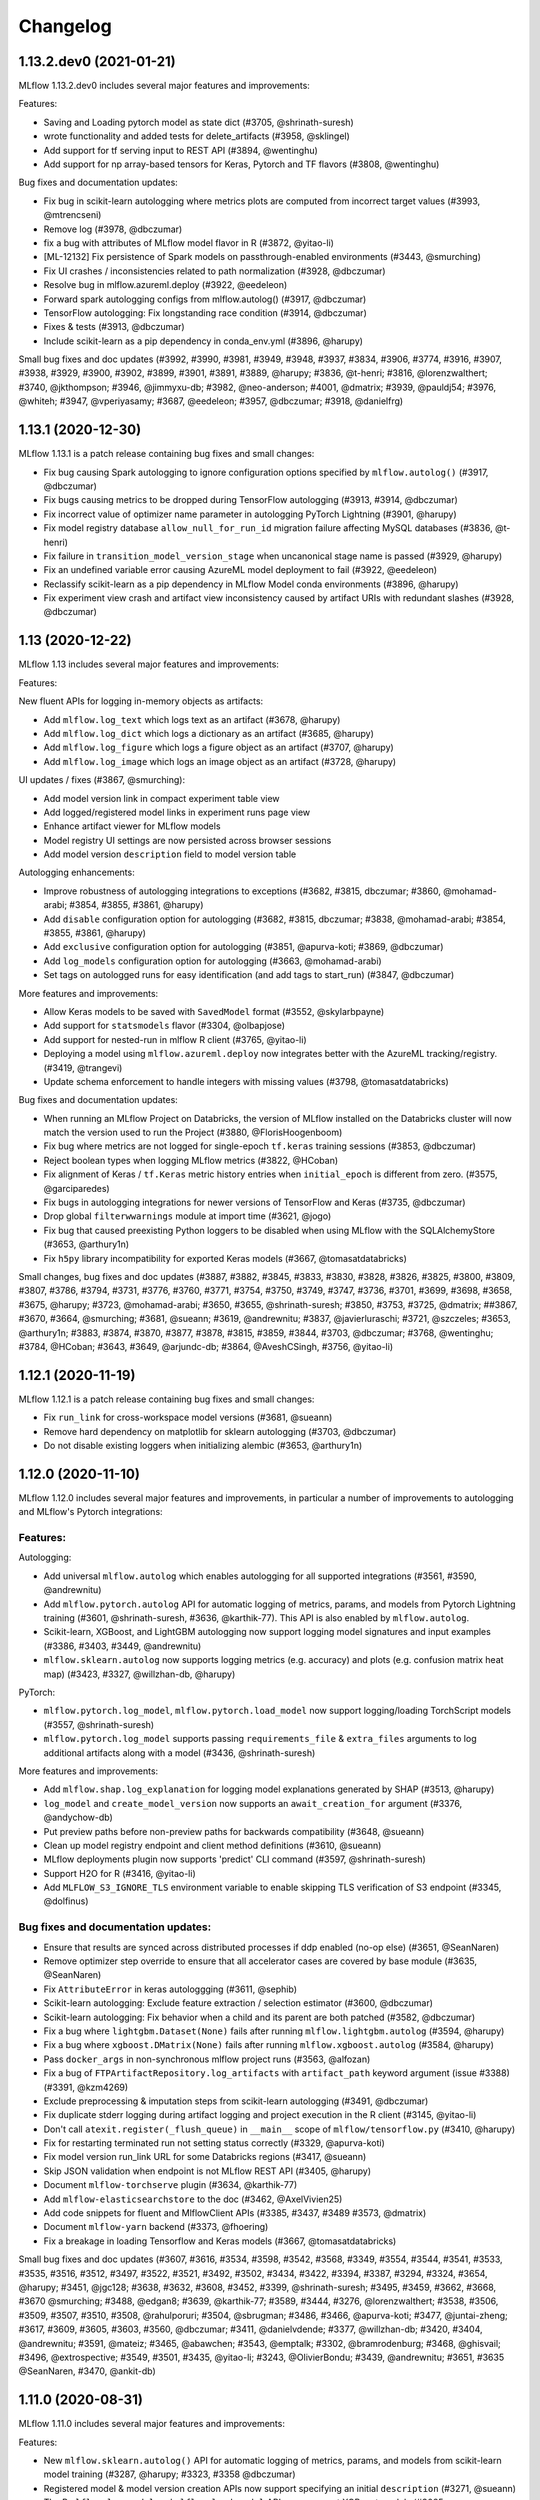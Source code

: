 Changelog
=========
1.13.2.dev0 (2021-01-21)
------------------------
MLflow 1.13.2.dev0 includes several major features and improvements:

Features:

- Saving and Loading pytorch model as state dict (#3705, @shrinath-suresh)
- wrote functionality and added tests for delete_artifacts (#3958, @sklingel)
- Add support for tf serving input to REST API (#3894, @wentinghu)
- Add support for np array-based tensors for Keras, Pytorch and TF flavors (#3808, @wentinghu)

Bug fixes and documentation updates:

- Fix bug in scikit-learn autologging where metrics plots are computed from incorrect target values (#3993, @mtrencseni)
- Remove log (#3978, @dbczumar)
- fix a bug with attributes of MLflow model flavor in R (#3872, @yitao-li)
- [ML-12132] Fix persistence of Spark models on passthrough-enabled environments (#3443, @smurching)
- Fix UI crashes / inconsistencies related to path normalization (#3928, @dbczumar)
- Resolve bug in mlflow.azureml.deploy (#3922, @eedeleon)
- Forward spark autologging configs from mlflow.autolog() (#3917, @dbczumar)
- TensorFlow autologging: Fix longstanding race condition (#3914, @dbczumar)
- Fixes & tests (#3913, @dbczumar)
- Include scikit-learn as a pip dependency in conda_env.yml (#3896, @harupy)

Small bug fixes and doc updates (#3992, #3990, #3981, #3949, #3948, #3937, #3834, #3906, #3774, #3916, #3907, #3938, #3929, #3900, #3902, #3899, #3901, #3891, #3889, @harupy; #3836, @t-henri; #3816, @lorenzwalthert; #3740, @jkthompson; #3946, @jimmyxu-db; #3982, @neo-anderson; #4001, @dmatrix; #3939, @pauldj54; #3976, @whiteh; #3947, @vperiyasamy; #3687, @eedeleon; #3957, @dbczumar; #3918, @danielfrg)

1.13.1 (2020-12-30)
-----------------
MLflow 1.13.1 is a patch release containing bug fixes and small changes:

- Fix bug causing Spark autologging to ignore configuration options specified by ``mlflow.autolog()`` (#3917, @dbczumar)
- Fix bugs causing metrics to be dropped during TensorFlow autologging (#3913, #3914, @dbczumar)
- Fix incorrect value of optimizer name parameter in autologging PyTorch Lightning (#3901, @harupy)
- Fix model registry database ``allow_null_for_run_id`` migration failure affecting MySQL databases (#3836, @t-henri)
- Fix failure in ``transition_model_version_stage`` when uncanonical stage name is passed (#3929, @harupy)
- Fix an undefined variable error causing AzureML model deployment to fail (#3922, @eedeleon)
- Reclassify scikit-learn as a pip dependency in MLflow Model conda environments (#3896, @harupy)
- Fix experiment view crash and artifact view inconsistency caused by artifact URIs with redundant slashes (#3928, @dbczumar)

1.13 (2020-12-22)
-----------------
MLflow 1.13 includes several major features and improvements:

Features:

New fluent APIs for logging in-memory objects as artifacts:

- Add ``mlflow.log_text`` which logs text as an artifact (#3678, @harupy)
- Add ``mlflow.log_dict`` which logs a dictionary as an artifact (#3685, @harupy)
- Add ``mlflow.log_figure`` which logs a figure object as an artifact (#3707, @harupy)
- Add ``mlflow.log_image`` which logs an image object as an artifact (#3728, @harupy)

UI updates / fixes (#3867, @smurching):

- Add model version link in compact experiment table view
- Add logged/registered model links in experiment runs page view
- Enhance artifact viewer for MLflow models
- Model registry UI settings are now persisted across browser sessions
- Add model version ``description`` field to model version table

Autologging enhancements:

- Improve robustness of autologging integrations to exceptions (#3682, #3815, dbczumar; #3860, @mohamad-arabi; #3854, #3855, #3861, @harupy)
- Add ``disable`` configuration option for autologging (#3682, #3815, dbczumar; #3838, @mohamad-arabi; #3854, #3855, #3861, @harupy)
- Add ``exclusive`` configuration option for autologging (#3851, @apurva-koti; #3869, @dbczumar)
- Add ``log_models`` configuration option for autologging (#3663, @mohamad-arabi)
- Set tags on autologged runs for easy identification (and add tags to start_run) (#3847, @dbczumar)

More features and improvements:

- Allow Keras models to be saved with ``SavedModel`` format (#3552, @skylarbpayne)
- Add support for ``statsmodels`` flavor (#3304, @olbapjose)
- Add support for nested-run in mlflow R client (#3765, @yitao-li)
- Deploying a model using ``mlflow.azureml.deploy`` now integrates better with the AzureML tracking/registry. (#3419, @trangevi)
- Update schema enforcement to handle integers with missing values (#3798, @tomasatdatabricks)

Bug fixes and documentation updates:

- When running an MLflow Project on Databricks, the version of MLflow installed on the Databricks cluster will now match the version used to run the Project (#3880, @FlorisHoogenboom)
- Fix bug where metrics are not logged for single-epoch ``tf.keras`` training sessions (#3853, @dbczumar)
- Reject boolean types when logging MLflow metrics (#3822, @HCoban)
- Fix alignment of Keras / ``tf.Keras`` metric history entries when ``initial_epoch`` is different from zero. (#3575, @garciparedes)
- Fix bugs in autologging integrations for newer versions of TensorFlow and Keras (#3735, @dbczumar)
- Drop global ``filterwwarnings`` module at import time (#3621, @jogo)
- Fix bug that caused preexisting Python loggers to be disabled when using MLflow with the SQLAlchemyStore (#3653, @arthury1n)
- Fix ``h5py`` library incompatibility for exported Keras models (#3667, @tomasatdatabricks)

Small changes, bug fixes and doc updates (#3887, #3882, #3845, #3833, #3830, #3828, #3826, #3825, #3800, #3809, #3807, #3786, #3794, #3731, #3776, #3760, #3771, #3754, #3750, #3749, #3747, #3736, #3701, #3699, #3698, #3658, #3675, @harupy; #3723, @mohamad-arabi; #3650, #3655, @shrinath-suresh; #3850, #3753, #3725, @dmatrix; ##3867, #3670, #3664, @smurching; #3681, @sueann; #3619, @andrewnitu; #3837, @javierluraschi; #3721, @szczeles; #3653, @arthury1n; #3883, #3874, #3870, #3877, #3878, #3815, #3859, #3844, #3703, @dbczumar; #3768, @wentinghu; #3784, @HCoban; #3643, #3649, @arjundc-db; #3864, @AveshCSingh, #3756, @yitao-li)

1.12.1 (2020-11-19)
-------------------
MLflow 1.12.1 is a patch release containing bug fixes and small changes:

- Fix ``run_link`` for cross-workspace model versions (#3681, @sueann)
- Remove hard dependency on matplotlib for sklearn autologging (#3703, @dbczumar)
- Do not disable existing loggers when initializing alembic (#3653, @arthury1n)

1.12.0 (2020-11-10)
-------------------
MLflow 1.12.0 includes several major features and improvements, in particular a number of improvements to autologging and MLflow's Pytorch integrations:

Features:
~~~~~~~~~

Autologging:

- Add universal ``mlflow.autolog`` which enables autologging for all supported integrations (#3561, #3590, @andrewnitu)
- Add ``mlflow.pytorch.autolog`` API for automatic logging of metrics, params, and models from Pytorch Lightning training (#3601, @shrinath-suresh, #3636, @karthik-77). This API is also enabled by ``mlflow.autolog``.
- Scikit-learn, XGBoost, and LightGBM autologging now support logging model signatures and input examples (#3386, #3403, #3449, @andrewnitu)
- ``mlflow.sklearn.autolog`` now supports logging metrics (e.g. accuracy) and plots (e.g. confusion matrix heat map) (#3423, #3327, @willzhan-db, @harupy)

PyTorch:

- ``mlflow.pytorch.log_model``, ``mlflow.pytorch.load_model`` now support logging/loading TorchScript models (#3557, @shrinath-suresh) 
- ``mlflow.pytorch.log_model`` supports passing ``requirements_file`` & ``extra_files`` arguments to log additional artifacts along with a model (#3436, @shrinath-suresh)


More features and improvements:

- Add ``mlflow.shap.log_explanation`` for logging model explanations generated by SHAP (#3513, @harupy)
- ``log_model`` and ``create_model_version`` now supports an ``await_creation_for`` argument (#3376, @andychow-db)
- Put preview paths before non-preview paths for backwards compatibility (#3648, @sueann)
- Clean up model registry endpoint and client method definitions (#3610, @sueann)
- MLflow deployments plugin now supports 'predict' CLI command (#3597, @shrinath-suresh)
- Support H2O for R (#3416, @yitao-li)
- Add ``MLFLOW_S3_IGNORE_TLS`` environment variable to enable skipping TLS verification of S3 endpoint (#3345, @dolfinus)

Bug fixes and documentation updates:
~~~~~~~~~~~~~~~~~~~~~~~~~~~~~~~~~~~~

- Ensure that results are synced across distributed processes if ddp enabled (no-op else) (#3651, @SeanNaren)
- Remove optimizer step override to ensure that all accelerator cases are covered by base module (#3635, @SeanNaren)
- Fix ``AttributeError`` in keras autologgging (#3611, @sephib)
- Scikit-learn autologging: Exclude feature extraction / selection estimator (#3600, @dbczumar)
- Scikit-learn autologging: Fix behavior when a child and its parent are both patched (#3582, @dbczumar)
- Fix a bug where ``lightgbm.Dataset(None)`` fails after running ``mlflow.lightgbm.autolog`` (#3594, @harupy)
- Fix a bug where ``xgboost.DMatrix(None)`` fails after running ``mlflow.xgboost.autolog`` (#3584, @harupy)
- Pass ``docker_args`` in non-synchronous mlflow project runs (#3563, @alfozan)
- Fix a bug of ``FTPArtifactRepository.log_artifacts`` with ``artifact_path`` keyword argument (issue #3388) (#3391, @kzm4269)
- Exclude preprocessing & imputation steps from scikit-learn autologging (#3491, @dbczumar)
- Fix duplicate stderr logging during artifact logging and project execution in the R client (#3145, @yitao-li)
- Don't call ``atexit.register(_flush_queue)`` in ``__main__`` scope of ``mlflow/tensorflow.py`` (#3410, @harupy)
- Fix for restarting terminated run not setting status correctly (#3329, @apurva-koti)
- Fix model version run_link URL for some Databricks regions (#3417, @sueann)
- Skip JSON validation when endpoint is not MLflow REST API (#3405, @harupy)
- Document ``mlflow-torchserve`` plugin (#3634, @karthik-77)
- Add ``mlflow-elasticsearchstore`` to the doc (#3462, @AxelVivien25)
- Add code snippets for fluent and MlflowClient APIs (#3385, #3437, #3489 #3573, @dmatrix)
- Document ``mlflow-yarn`` backend (#3373, @fhoering)
- Fix a breakage in loading Tensorflow and Keras models (#3667, @tomasatdatabricks)

Small bug fixes and doc updates (#3607, #3616, #3534, #3598, #3542, #3568, #3349, #3554, #3544, #3541, #3533, #3535, #3516, #3512, #3497, #3522, #3521, #3492, #3502, #3434, #3422, #3394, #3387, #3294, #3324, #3654, @harupy; #3451, @jgc128; #3638, #3632, #3608, #3452, #3399, @shrinath-suresh; #3495, #3459, #3662, #3668, #3670 @smurching; #3488, @edgan8; #3639, @karthik-77; #3589, #3444, #3276, @lorenzwalthert; #3538, #3506, #3509, #3507, #3510, #3508, @rahulporuri; #3504, @sbrugman; #3486, #3466, @apurva-koti; #3477, @juntai-zheng; #3617, #3609, #3605, #3603, #3560, @dbczumar; #3411, @danielvdende; #3377, @willzhan-db; #3420, #3404, @andrewnitu; #3591, @mateiz; #3465, @abawchen; #3543, @emptalk; #3302, @bramrodenburg; #3468, @ghisvail; #3496, @extrospective; #3549, #3501, #3435, @yitao-li; #3243, @OlivierBondu; #3439, @andrewnitu; #3651, #3635 @SeanNaren, #3470, @ankit-db)

1.11.0 (2020-08-31)
-------------------
MLflow 1.11.0 includes several major features and improvements:

Features:

- New ``mlflow.sklearn.autolog()`` API for automatic logging of metrics, params, and models from scikit-learn model training (#3287, @harupy; #3323, #3358 @dbczumar)
- Registered model & model version creation APIs now support specifying an initial ``description`` (#3271, @sueann)
- The R ``mlflow_log_model`` and ``mlflow_load_model`` APIs now support XGBoost models (#3085, @lorenzwalthert)
- New ``mlflow.list_run_infos`` fluent API for listing run metadata (#3183, @trangevi)
- Added section for visualizing and comparing model schemas to model version and model-version-comparison UIs (#3209, @zhidongqu-db)
- Enhanced support for using the model registry across Databricks workspaces: support for registering models to a Databricks workspace from outside the workspace (#3119, @sueann), tracking run-lineage of these models (#3128, #3164, @ankitmathur-db; #3187, @harupy), and calling ``mlflow.<flavor>.load_model`` against remote Databricks model registries (#3330, @sueann)
- UI support for setting/deleting registered model and model version tags (#3187, @harupy)
- UI support for archiving existing staging/production versions of a model when transitioning a new model version to staging/production (#3134, @harupy)

Bug fixes and documentation updates:

- Fixed parsing of MLflow project parameter values containing'=' (#3347, @dbczumar)
- Fixed a bug preventing listing of WASBS artifacts on the latest version of Azure Blob Storage (12.4.0) (#3348, @dbczumar)
- Fixed a bug where artifact locations become malformed when using an SFTP file store in Windows (#3168, @harupy)
- Fixed bug where ``list_artifacts`` returned incorrect results on GCS, preventing e.g. loading SparkML models from GCS (#3242, @santosh1994)
- Writing and reading artifacts via ``MlflowClient`` to a DBFS location in a Databricks tracking server specified through the ``tracking_uri`` parameter during the initialization of ``MlflowClient`` now works properly (#3220, @sueann)
- Fixed bug where ``FTPArtifactRepository`` returned artifact locations as absolute paths, rather than paths relative to the artifact repository root (#3210, @shaneing), and bug where calling `log_artifacts` against an FTP artifact location copied the logged directory itself into the FTP location, rather than the contents of the directory.
- Fixed bug where Databricks project execution failed due to passing of GET request params as part of the request body rather than as query parameters (#2947, @cdemonchy-pro)
- Fix bug where artifact viewer did not correctly render PDFs in MLflow 1.10 (#3172, @ankitmathur-db)
- Fixed parsing of ``order_by`` arguments to MLflow search APIs when ordering by fields whose names contain spaces (#3118, @jdlesage)
- Fixed bug where MLflow model schema enforcement raised exceptions when validating string columns using pandas >= 1.0 (#3130, @harupy)
- Fixed bug where ``mlflow.spark.log_model`` did not save model signature and input examples (#3151, @harupy)
- Fixed bug in runs UI where tags table did not reflect deletion of tags. (#3135, @ParseDark)
- Added example illustrating the use of RAPIDS with MLFlow (#3028, @drobison00)

Small bug fixes and doc updates (#3326, #3344, #3314, #3289, #3225, #3288, #3279, #3265, #3263, #3260, #3255, #3267, #3266, #3264, #3256, #3253, #3231, #3245, #3191, #3238, #3192, #3188, #3189, #3180, #3178, #3166, #3181, #3142, #3165, #2960, #3129, #3244, #3359 @harupy; #3236, #3141, @AveshCSingh; #3295, #3163, @arjundc-db; #3241, #3200, @zhidongqu-db; #3338, #3275, @sueann; #3020, @magnus-m; #3322, #3219, @dmatrix; #3341, #3179, #3355, #3360, #3363 @smurching; #3124, @jdlesage; #3232, #3146, @ankitmathur-db; #3140, @andreakress; #3174, #3133, @mlflow-automation; #3062, @cafeal; #3193, @tomasatdatabricks; 3115, @fhoering; #3328, @apurva-koti; #3046, @OlivierBondu; #3194, #3158, @dmatrix; #3250, @shivp950; #3259, @simonhessner; #3357 @dbczumar)

1.10.0 (2020-07-20)
-------------------
MLflow 1.10.0 includes several major features and improvements, in particular the release of
several new model registry Python client APIs.

Features:

- ``MlflowClient.transition_model_version_stage`` now supports an
  ``archive_existing_versions`` argument for archiving existing staging or production model
  versions when transitioning a new model version to staging or production (#3095, @harupy)
- Added ``set_registry_uri``, ``get_registry_uri`` APIs. Setting the model registry URI causes
  fluent APIs like ``mlflow.register_model`` to communicate with the model registry at the specified
  URI (#3072, @sueann)
- Added paginated ``MlflowClient.search_registered_models`` API (#2939, #3023, #3027 @ankitmathur-db; #2966, @mparkhe)
- Added syntax highlighting when viewing text files (YAML etc) in the MLflow runs UI (#3041, @harupy)
- Added REST API and Python client support for setting and deleting tags on model versions and registered models,
  via the ``MlflowClient.create_registered_model``,  ``MlflowClient.create_model_version``,
  ``MlflowClient.set_registered_model_tag``, ``MlflowClient.set_model_version_tag``,
  ``MlflowClient.delete_registered_model_tag``, and ``MlflowClient.delete_model_version_tag`` APIs (#3094, @zhidongqu-db)

Bug fixes and documentation updates:

- Removed usage of deprecated ``aws ecr get-login`` command in ``mlflow.sagemaker`` (#3036, @mrugeles)
- Fixed bug where artifacts could not be viewed and downloaded from the artifact UI when using
  Azure Blob Storage (#3014, @Trollgeir)
- Databricks credentials are now propagated to the project subprocess when running MLflow projects
  within a notebook (#3035, @smurching)
- Added docs explaining how to fetching an MLflow model from the model registry (#3000, @andychow-db)

Small bug fixes and doc updates (#3112, #3102, #3089, #3103, #3096, #3090, #3049, #3080, #3070, #3078, #3083, #3051, #3050, #2875, #2982, #2949, #3121 @harupy; #3082, @ankitmathur-db; #3084, #3019, @smurching)

1.9.1 (2020-06-25)
------------------
MLflow 1.9.1 is a patch release containing a number of bug-fixes and improvements:

Bug fixes and improvements:

* Fixes ``AttributeError`` when pickling an instance of the Python ``MlflowClient`` class (#2955, @Polyphenolx)
* Fixes bug that prevented updating model-version descriptions in the model registry UI (#2969, @AnastasiaKol) 
* Fixes bug where credentials were not properly propagated to artifact CLI commands when logging artifacts from Java to the DatabricksArtifactRepository (#3001, @dbczumar)
* Removes use of new Pandas API in new MLflow model-schema functionality, so that it can be used with older Pandas versions (#2988, @aarondav)

Small bug fixes and doc updates (#2998, @dbczumar; #2999, @arjundc-db)

1.9.0 (2020-06-19)
------------------
MLflow 1.9.0 includes numerous major features and improvements, and a breaking change to
experimental APIs:

Breaking Changes:

- The ``new_name`` argument to ``MlflowClient.update_registered_model``
  has been removed. Call ``MlflowClient.rename_registered_model`` instead. (#2946, @mparkhe)
- The ``stage`` argument to ``MlflowClient.update_model_version``
  has been removed. Call ``MlflowClient.transition_model_version_stage`` instead. (#2946, @mparkhe)

Features (MLflow Models and Flavors)

- ``log_model`` and ``save_model`` APIs now support saving model signatures (the model's input and output schema)
  and example input along with the model itself  (#2698, #2775, @tomasatdatabricks). Model signatures are used
  to reorder and validate input fields when scoring/serving models using the pyfunc flavor, ``mlflow models``
  CLI commands, or ``mlflow.pyfunc.spark_udf`` (#2920, @tomasatdatabricks and @aarondav)
- Introduce fastai model persistence and autologging APIs under ``mlflow.fastai`` (#2619, #2689 @antoniomdk)
- Add pluggable ``mlflow.deployments`` API and CLI for deploying models to custom serving tools, e.g. RedisAI
  (#2327, @hhsecond)
- Enables loading and scoring models whose conda environments include dependencies in conda-forge (#2797, @dbczumar)
- Add support for scoring ONNX-persisted models that return Python lists (#2742, @andychow-db)

Features (MLflow Projects)

- Add plugin interface for executing MLflow projects against custom backends (#2566, @jdlesage)
- Add ability to specify additional cluster-wide Python and Java libraries when executing
  MLflow projects remotely on Databricks (#2845, @pogil)
- Allow running MLflow projects against remote artifacts stored in any location with a corresponding
  ArtifactRepository implementation (Azure Blob Storage, GCS, etc) (#2774, @trangevi)
- Allow MLflow projects running on Kubernetes to specify a different tracking server to log to via the
  ``KUBE_MLFLOW_TRACKING_URI`` for passing a different tracking server to the kubernetes job (#2874, @catapulta)

Features (UI)

- Significant performance and scalability improvements to metric comparison and scatter plots in
  the UI (#2447, @mjlbach)
- The main MLflow experiment list UI now includes a link to the model registry UI (#2805, @zhidongqu-db),
- Enable viewing PDFs logged as artifacts from the runs UI  (#2859, @ankmathur96)
- UI accessibility improvements: better color contrast (#2872, @Zangr), add child roles to DOM elements (#2871, @Zangr)

Features (Tracking Client and Server)

- Adds ability to pass client certs as part of REST API requests when using the tracking or model
  registry APIs. (#2843, @PhilipMay)
- New community plugin: support for storing artifacts in Aliyun (Alibaba Cloud) (#2917, @SeaOfOcean)
- Infer and set content type and encoding of objects when logging models and artifacts to S3 (#2881, @hajapy)
- Adds support for logging artifacts to HDFS Federation ViewFs (#2782, @fhoering)
- Add healthcheck endpoint to the MLflow server at ``/health`` (#2725, @crflynn)
- Improves performance of default file-based tracking storage backend by using LibYAML (if installed)
  to read experiment and run metadata (#2707, @Higgcz)


Bug fixes and documentation updates:

- Several UI fixes: remove margins around icon buttons (#2827, @harupy),
  fix alignment issues in metric view (#2811, @zhidongqu-db), add handling of ``NaN``
  values in metrics plot (#2773, @dbczumar), truncate run ID in the run name when
  comparing multiple runs (#2508, @harupy)
- Database engine URLs are no longer logged when running ``mlflow db upgrade`` (#2849, @hajapy)
- Updates ``log_artifact``, ``log_model`` APIs to consistently use posix paths, rather than OS-dependent
  paths, when computing  artifact subpaths. (#2784, @mikeoconnor0308)
- Fix ``ValueError`` when scoring ``tf.keras`` 1.X models using ``mlflow.pyfunc.predict`` (#2762, @juntai-zheng)
- Fixes conda environment activation bug when running MLflow projects on Windows (#2731, @MynherVanKoek)
- ``mlflow.end_run`` will now clear the active run even if the run cannot be marked as
  terminated (e.g. because it's been deleted), (#2693, @ahmed-shariff)
- Add missing documentation for ``mlflow.spacy`` APIs (#2771, @harupy)


Small bug fixes and doc updates (#2919, @willzhan-db; #2940, #2942, #2941, #2943, #2927, #2929, #2926, #2914, #2928, #2913, #2852, #2876, #2808, #2810, #2442, #2780, #2758, #2732, #2734, #2431, #2733, #2716, @harupy; #2915, #2897, @jwgwalton; #2856, @jkthompson; #2962, @hhsecond; #2873, #2829, #2582, @dmatrix; #2908, #2865, #2880, #2866, #2833, #2785, #2723, @smurching; #2906, @dependabot[bot]; #2724, @aarondav; #2896, @ezeeetm; #2741, #2721, @mlflow-automation; #2864, @tallen94; #2726, @crflynn; #2710, #2951 @mparkhe; #2935, #2921, @ankitmathur-db; #2963, #2739, @dbczumar; #2853, @stat4jason; #2709, #2792, @juntai-zheng @juntai-zheng; #2749, @HiromuHota; #2957, #2911, #2718, @arjundc-db; #2885, @willzhan-db; #2803, #2761, @pogil; #2392, @jnmclarty; #2794, @Zethson; #2766, #2916 @shubham769)

1.8.0 (2020-04-16)
------------------
MLflow 1.8.0 includes several major features and improvements:

Features:

- Added ``mlflow.azureml.deploy`` API for deploying MLflow models to AzureML (#2375 @csteegz, #2711, @akshaya-a)
- Added support for case-sensitive LIKE and case-insensitive ILIKE queries (e.g. ``'params.framework LIKE '%sklearn%'``) with the SearchRuns API & UI when running against a SQLite backend (#2217, @t-henri; #2708, @mparkhe)
- Improved line smoothing in MLflow metrics UI using exponential moving averages (#2620, @Valentyn1997)
- Added ``mlflow.spacy`` module with support for logging and loading spaCy models (#2242, @arocketman)
- Parameter values that differ across runs are highlighted in run comparison UI (#2565, @gabrielbretschner)
- Added ability to compare source runs associated with model versions from the registered model UI  (#2537, @juntai-zheng)
- Added support for alphanumerical experiment IDs in the UI. (#2568, @jonas)
- Added support for passing arguments to ``docker run`` when running docker-based MLflow projects (#2608, @ksanjeevan)
- Added Windows support for ``mlflow sagemaker build-and-push-container`` CLI & API (#2500, @AndreyBulezyuk)
- Improved performance of reading experiment data from local filesystem when LibYAML is installed (#2707, @Higgcz)
- Added a healthcheck endpoint to the REST API server at ``/health`` that always returns a 200 response status code, to be used to verify health of the server (#2725, @crflynn)
- MLflow metrics UI plots now scale to rendering thousands of points using scattergl (#2447, @mjlbach)

Bug fixes:

- Fixed CLI summary message in ``mlflow azureml build_image`` CLI (#2712, @dbczumar)
- Updated ``examples/flower_classifier/score_images_rest.py`` with multiple bug fixes (#2647, @tfurmston)
- Fixed pip not found error while packaging models via ``mlflow models build-docker`` (#2699, @HiromuHota)
- Fixed bug in ``mlflow.tensorflow.autolog`` causing erroneous deletion of TensorBoard logging directory (#2670, @dbczumar)
- Fixed a bug that truncated the description of the ``mlflow gc`` subcommand in ``mlflow --help`` (#2679, @dbczumar)
- Fixed bug where ``mlflow models build-docker`` was failing due to incorrect Miniconda download URL (#2685, @michaeltinsley)
- Fixed a bug in S3 artifact logging functionality where ``MLFLOW_S3_ENDPOINT_URL`` was ignored (#2629, @poppash)
- Fixed a bug where Sqlite in-memory was not working as a tracking backend store by modifying DB upgrade logic (#2667, @dbczumar)
- Fixed a bug to allow numerical parameters with values >= 1000 in R ``mlflow::mlflow_run()`` API (#2665, @lorenzwalthert)
- Fixed a bug where AWS creds was not found in the Windows platform due path differences (#2634, @AndreyBulezyuk)
- Fixed a bug to add pip when necessary in ``_mlflow_conda_env`` (#2646, @tfurmston)
- Fixed error code to be more meaningful if input to model version is incorrect (#2625, @andychow-db)
- Fixed multiple bugs in model registry (#2638, @aarondav)
- Fixed support for conda env dicts with ``mlflow.pyfunc.log_model`` (#2618, @dbczumar)
- Fixed a bug where hiding the start time column in the UI would also hide run selection checkboxes (#2559, @harupy)

Documentation updates:

- Added links to source code to mlflow.org (#2627, @harupy)
- Documented fix for pandas-records payload (#2660, @SaiKiranBurle)
- Fixed documentation bug in TensorFlow ``load_model`` utility (#2666, @pogil)
- Added the missing Model Registry description and link on the first page (#2536, @dmatrix)
- Added documentation for expected datatype for step argument in ``log_metric`` to match REST API (#2654, @mparkhe)
- Added usage of the model registry to the ``log_model`` function in ``sklearn_elasticnet_wine/train.py`` example (#2609, @netanel246)

Small bug fixes and doc updates (#2594, @Trollgeir; #2703,#2709, @juntai-zheng; #2538, #2632, @keigohtr; #2656, #2553, @lorenzwalthert; #2622, @pingsutw; #2615, #2600, #2533, @mlflow-automation; #1391, @sueann; #2613, #2598, #2534, #2723, @smurching; #2652, #2710, @mparkhe; #2706, #2653, #2639, @tomasatdatabricks; #2611, @9dogs; #2700, #2705, @aarondav; #2675, #2540, @mengxr; #2686, @RensDimmendaal; #2694, #2695, #2532, @dbczumar; #2733, #2716, @harupy; #2726, @crflynn; #2582, #2687, @dmatrix)


1.7.2 (2020-03-20)
------------------------
MLflow 1.7.2 is a patch release containing a minor change:

- Pin alembic version to 1.4.1 or below to prevent pep517-related installation errors
  (#2612, @smurching)


1.7.1 (2020-03-17)
------------------------
MLflow 1.7.1 is a patch release containing bug fixes and small changes:

- Remove usage of Nonnull annotations and findbugs dependency in Java package (#2583, @mparkhe)
- Add version upper bound (<=1.3.13) to sqlalchemy dependency in Python package (#2587, @smurching)

Other bugfixes and doc updates (#2595, @mparkhe; #2567, @jdlesage)

1.7.0 (2020-03-02)
------------------
MLflow 1.7.0 includes several major features and improvements, and some notable breaking changes:

MLflow support for Python 2 is now deprecated and will be dropped in a future release. At that
point, existing Python 2 workflows that use MLflow will continue to work without modification, but
Python 2 users will no longer get access to the latest MLflow features and bugfixes. We recommend
that you upgrade to Python 3 - see  https://docs.python.org/3/howto/pyporting.html for a migration
guide.

Breaking changes to Model Registry REST APIs:

Model Registry REST APIs have been updated to be more consistent with the other MLflow APIs. With
this release Model Registry APIs are intended to be stable until the next major version.

- Python and Java client APIs for Model Registry have been updated to use the new REST APIs. When using an MLflow client with a server using updated REST endpoints, you won't need to change any code but will need to upgrade to a new client version. The client APIs contain deprecated arguments, which for this release are backward compatible, but will be dropped in future releases. (#2457, @tomasatdatabricks; #2502, @mparkhe).
- The Model Registry UI has been updated to use the new REST APIs (#2476 @aarondav; #2507, @mparkhe)


Other Features:

- Ability to click through to individual runs from metrics plot (#2295, @harupy)
- Added ``mlflow gc`` CLI for permanent deletion of runs (#2265, @t-henri)
- Metric plot state is now captured in page URLs for easier link sharing (#2393, #2408, #2498 @smurching; #2459, @harupy)
- Added experiment management to MLflow UI (create/rename/delete experiments) (#2348, @ggliem)
- Ability to search for experiments by name in the UI (#2324, @ggliem)
- MLflow UI page titles now reflect the content displayed on the page (#2420, @AveshCSingh)
- Added a new ``LogModel`` REST API endpoint for capturing model metadata, and call it from the Python and R clients (#2369, #2430, #2468 @tomasatdatabricks)
- Java Client API to download model artifacts from Model Registry (#2308, @andychow-db)

Bug fixes and documentation updates:

- Updated Model Registry documentation page with code snippets and examples (#2493, @dmatrix; #2517, @harupy)
- Better error message for Model Registry, when using incompatible backend server (#2456, @aarondav)
- matplotlib is no longer required to use XGBoost and LightGBM autologging (#2423, @harupy)
- Fixed bug where matplotlib figures were not closed in XGBoost and LightGBM autologging (#2386, @harupy)
- Fixed parameter reading logic to support param values with newlines in FileStore (#2376, @dbczumar)
- Improve readability of run table column selector nodes (#2388, @dbczumar)
- Validate experiment name supplied to ``UpdateExperiment`` REST API endpoint (#2357, @ggliem)
- Fixed broken MLflow DB README link in CLI docs (#2377, @dbczumar)
- Change copyright year across docs to 2020 (#2349, @ParseThis)

Small bug fixes and doc updates (#2378, #2449, #2402, #2397, #2391, #2387, #2523, #2527 @harupy; #2314, @juntai-zheng; #2404, @andychow-db; #2343, @pogil; #2366, #2370, #2364, #2356, @AveshCSingh; #2373, #2365, #2363, @smurching; #2358, @jcuquemelle; #2490, @RensDimmendaal; #2506, @dbczumar; #2234 @Zangr; #2359 @lbernickm; #2525, @mparkhe)

1.6.0 (2020-01-29)
-----------------------
MLflow 1.6.0 includes several new features, including a better runs table interface, a utility for easier parameter tuning, and automatic logging from XGBoost, LightGBM, and Spark. It also implements a long-awaited fix allowing @ symbols in database URLs. A complete list is below:

Features:

- Adds a new runs table column view based on `ag-grid` which adds functionality for nested runs, serverside sorting, column reordering, highlighting, and more. (#2251, @Zangr)
- Adds contour plot to the run comparsion page to better support parameter tuning (#2225, @harupy)
- If you use EarlyStopping with Keras autologging, MLflow now automatically captures the best model trained and the associated metrics (#2301, #2219, @juntai-zheng)
- Adds autologging functionality for LightGBM and XGBoost flavors to log feature importance, metrics per iteration, the trained model, and more. (#2275, #2238, @harupy) 
- Adds an experimental mlflow.spark.autolog() API for automatic logging of Spark datasource information to the current active run. (#2220, @smurching)
- Optimizes the file store to load less data from disk for each operation (#2339, @jonas)
- Upgrades from ubuntu:16.04 to ubuntu:18.04 when building a Docker image with `mlflow models build-docker` (#2256, @andychow-db)

Bug fixes and documentation updates:

- Fixes bug when running server against database URLs with @ symbols (#2289, @hershaw)
- Fixes model Docker image build on Windows (#2257, @jahas)
- Documents the SQL Server plugin (#2320, @avflor)
- Adds a help file for the R package (#2259, @lorenzwalthert)
- Adds an example of using the Search API to find the best performing model (#2313, @AveshCSingh)
- Documents how to write and use MLflow plugins (#2270, @smurching)

Small bug fixes and doc updates (#2293, #2328, #2244, @harupy; #2269, #2332, #2306, #2307, #2292, #2267, #2191, #2231, @juntai-zheng; #2325, @shubham769; #2291, @sueann; #2315, #2249, #2288, #2278, #2253, #2181, @smurching; #2342, @tomasatdatabricks; #2245, @dependabot[bot]; #2338, @jcuquemelle; #2285, @avflor; #2340, @pogil; #2237, #2226, #2243, #2272, #2286, @dbczumar; #2281, @renaudhager; #2246, @avaucher; #2258, @lorenzwalthert; #2261, @smith-kyle; 2352, @dbczumar)

1.5.0 (2019-12-19)
-----------------------
MLflow 1.5.0 includes several major features and improvements:

New Model Flavors and Flavor Updates:

- New support for a LightGBM flavor (#2136, @harupy)
- New support for a XGBoost flavor (#2124, @harupy)
- New support for a Gluon flavor and autologging (#1973, @cosmincatalin)
- Runs automatically created by ``mlflow.tensorflow.autolog()`` and ``mlflow.keras.autolog()`` (#2088) are now automatically ended after training and/or exporting your model. See the `docs <https://mlflow.org/docs/latest/tracking.html#automatic-logging-from-tensorflow-and-keras-experimental>`_ for more details (#2094, @juntai-zheng)

More features and improvements:

- When using the ``mlflow server`` CLI command, you can now expose metrics on ``/metrics`` for Prometheus via the optional --activate-parameter argument (#2097, @t-henri)
- The ``mlflow ui`` CLI command now has a ``--host``/``-h`` option to specify user-input IPs to bind to (#2176, @gandroz)
- MLflow now supports pulling Git submodules while using MLflow Projects (#2103, @badc0re)
- New ``mlflow models prepare-env`` command to do any preparation necessary to initialize an environment. This allows distinguishing configuration and user errors during predict/serve time (#2040, @aarondav)
- TensorFlow.Keras and Keras parameters are now logged by ``autolog()`` (#2119, @juntai-zheng)
- MLflow ``log_params()`` will recognize Spark ML params as keys and will now extract only the name attribute (#2064, @tomasatdatabricks)
- Exposes ``mlflow.tracking.is_tracking_uri_set()`` (#2026, @fhoering)
- The artifact image viewer now displays "Loading..." when it is loading an image (#1958, @harupy)
- The artifact image view now supports animated GIFs (#2070, @harupy)
- Adds ability to mount volumes and specify environment variables when using mlflow with docker (#1994, @nlml)
- Adds run context for detecting job information when using MLflow tracking APIs within Databricks Jobs. The following job types are supported: notebook jobs, Python Task jobs (#2205, @dbczumar)
- Performance improvement when searching for runs (#2030, #2059, @jcuquemelle; #2195, @rom1504)

Bug fixes and documentation updates:

- Fixed handling of empty directories in FS based artifact repositories (#1891, @tomasatdatabricks)
- Fixed ``mlflow.keras.save_model()`` usage with DBFS (#2216, @andychow-db)
- Fixed several build issues for the Docker image (#2107, @jimthompson5802)
- Fixed ``mlflow_list_artifacts()`` (R package) (#2200, @lorenzwalthert)
- Entrypoint commands of Kubernetes jobs are now shell-escaped (#2160, @zanitete)
- Fixed project run Conda path issue (#2147, @Zangr)
- Fixed spark model load from model repository (#2175, @tomasatdatabricks)
- Stripped "dev" suffix from PySpark versions (#2137, @dbczumar)
- Fixed note editor on the experiment page (#2054, @harupy)
- Fixed ``models serve``, ``models predict`` CLI commands against models:/ URIs (#2067, @smurching)
- Don't unconditionally format values as metrics in generic HtmlTableView component (#2068, @smurching)
- Fixed remote execution from Windows using posixpath (#1996, @aestene)
- Add XGBoost and LightGBM examples (#2186, @harupy)
- Add note about active run instantiation side effect in fluent APIs (#2197, @andychow-db)
- The tutorial page has been refactored to be be a 'Tutorials and Examples' page (#2182, @juntai-zheng)
- Doc enhancements for XGBoost and LightGBM flavors (#2170, @harupy)
- Add doc for XGBoost flavor (#2167, @harupy)
- Updated ``active_run()`` docs to clarify it cannot be used accessing current run data (#2138, @juntai-zheng)
- Document models:/ scheme for URI for load_model methods (#2128, @stbof)
- Added an example using Prophet via pyfunc (#2043, @dr3s)
- Added and updated some screenshots and explicit steps for the model registry (#2086, @stbof)

Small bug fixes and doc updates (#2142, #2121, #2105, #2069, #2083, #2061, #2022, #2036, #1972, #2034, #1998, #1959, @harupy; #2202, @t-henri; #2085, @stbof; #2098, @AdamBarnhard; #2180, #2109, #1977, #2039, #2062, @smurching; #2013, @aestene; #2146, @joelcthomas; #2161, #2120, #2100, #2095, #2088, #2076, #2057, @juntai-zheng; #2077, #2058, #2027, @sueann; #2149, @zanitete; #2204, #2188, @andychow-db; #2110, #2053, @jdlesage; #2003, #1953, #2004, @Djailla; #2074, @nlml; #2116, @Silas-Asamoah; #1104, @jimthompson5802; #2072, @cclauss; #2221, #2207, #2157, #2132, #2114, #2063, #2065, #2055, @dbczumar; #2033, @cthoyt; #2048, @philip-khor; #2002, @jspoorta; #2000, @christang; #2078, @dennyglee; #1986, @vguerra; #2020, @dependabot[bot])

1.4.0 (2019-10-30)
-----------------------
MLflow 1.4.0 includes several major features:

- Model Registry (Beta). Adds an experimental model registry feature, where you can manage, version, and keep lineage of your production models. (#1943, @mparkhe, @Zangr, @sueann, @dbczumar, @smurching, @gioa, @clemens-db, @pogil, @mateiz; #1988, #1989, #1995, #2021, @mparkhe; #1983, #1982, #1967, @dbczumar)
- TensorFlow updates 

  - MLflow Keras model saving, loading, and logging has been updated to be compatible with TensorFlow 2.0.  (#1927, @juntai-zheng)
  - Autologging for ``tf.estimator`` and ``tf.keras`` models has been updated to be compatible with TensorFlow 2.0. The same functionalities of autologging in TensorFlow 1.x are available in TensorFlow 2.0, namely when fitting ``tf.keras`` models and when exporting saved ``tf.estimator`` models. (#1910, @juntai-zheng)
  - Examples and READMEs for both TensorFlow 1.X and TensorFlow 2.0 have been added to ``mlflow/examples/tensorflow``. (#1946, @juntai-zheng)

More features and improvements:

- [API] Add functions ``get_run``, ``get_experiment``, ``get_experiment_by_name`` to the fluent API (#1923, @fhoering)
- [UI] Use Plotly as artifact image viewer, which allows zooming and panning (#1934, @harupy)
- [UI] Support deleting tags from the run details page (#1933, @harupy)
- [UI] Enable scrolling to zoom in metric and run comparison plots (#1929, @harupy)
- [Artifacts] Add support of viewfs URIs for HDFS federation for artifacts (#1947, @t-henri)
- [Models] Spark UDFs can now be called with struct input if the underlying spark implementation supports it. The data is passed as a pandas DataFrame with column names matching those in the struct. (#1882, @tomasatdatabricks)
- [Models] Spark models will now load faster from DFS by skipping unnecessary copies (#2008, @tomasatdatabricks)

Bug fixes and documentation updates:

- [Projects] Make detection of ``MLproject`` files case-insensitive (#1981, @smurching)
- [UI] Fix a bug where viewing metrics containing forward-slashes in the name would break the MLflow UI (#1968, @smurching)
- [CLI] ``models serve`` command now works in Windows (#1949, @rboyes)
- [Scoring] Fix a dependency installation bug in Java MLflow model scoring server (#1913, @smurching)

Small bug fixes and doc updates (#1932, #1935, @harupy; #1907, @marnixkoops; #1911, @HackyRoot; #1931, @jmcarp; #2007, @deniskovalenko; #1966, #1955, #1952, @Djailla; #1915, @sueann; #1978, #1894, @smurching; #1940, #1900, #1904, @mparkhe; #1914, @jerrygb; #1857, @mengxr; #2009, @dbczumar)


1.3 (2019-09-30)
------------------
MLflow 1.3.0 includes several major features and improvements:

Features:

- The Python client now supports logging & loading models using TensorFlow 2.0 (#1872, @juntai-zheng)
- Significant performance improvements when fetching runs and experiments in MLflow servers that use SQL database-backed storage (#1767, #1878, #1805 @dbczumar)
- New ``GetExperimentByName`` REST API endpoint, used in the Python client to speed up ``set_experiment`` and ``get_experiment_by_name`` (#1775, @smurching)
- New ``mlflow.delete_run``, ``mlflow.delete_experiment`` fluent APIs in the Python client(#1396, @MerelTheisenQB)
- New CLI command (``mlflow experiments csv``) to export runs of an experiment into a CSV (#1705, @jdlesage)
- Directories can now be logged as artifacts via ``mlflow.log_artifact`` in the Python fluent API (#1697, @apurva-koti)
- HTML and geojson artifacts are now rendered in the run UI (#1838, @sim-san; #1803, @spadarian)
- Keras autologging support for ``fit_generator`` Keras API (#1757, @charnger)
- MLflow models packaged as docker containers can be executed via Google Cloud Run (#1778, @ngallot)
- Artifact storage configurations are propagated to containers when executing docker-based MLflow projects locally (#1621, @nlaille)
- The Python, Java, R clients and UI now retry HTTP requests on 429 (Too Many Requests) errors (#1846, #1851, #1858, #1859 @tomasatdatabricks; #1847, @smurching)


Bug fixes and documentation updates:

- The R ``mlflow_list_artifact`` API no longer throws when listing artifacts for an empty run (#1862, @smurching)
- Fixed a bug preventing running the MLflow server against an MS SQL database (#1758, @sifanLV)
- MLmodel files (artifacts) now correctly display in the run UI (#1819, @ankitmathur-db)
- The Python ``mlflow.start_run`` API now throws when resuming a run whose experiment ID differs from the
  active experiment ID set via ``mlflow.set_experiment`` (#1820, @mcminnra).
- ``MlflowClient.log_metric`` now logs metric timestamps with millisecond (as opposed to second) resolution (#1804, @ustcscgyer)
- Fixed bugs when listing (#1800, @ahutterTA) and downloading (#1890, @jdlesage) artifacts stored in HDFS.
- Fixed a bug preventing Kubernetes Projects from pushing to private Docker repositories (#1788, @dbczumar)
- Fixed a bug preventing deploying Spark models to AzureML (#1769, @Ben-Epstein)
- Fixed experiment id resolution in projects (#1715, @drewmcdonald)
- Updated parallel coordinates plot to show all fields available in compared runs (#1753, @mateiz)
- Streamlined docs for getting started with hosted MLflow (#1834, #1785, #1860 @smurching)

Small bug fixes and doc updates (#1848, @pingsutw; #1868, @iver56; #1787, @apurvakoti; #1741, #1737, @apurva-koti; #1876, #1861, #1852, #1801, #1754, #1726, #1780, #1807 @smurching; #1859, #1858, #1851, @tomasatdatabricks; #1841, @ankitmathur-db; #1744, #1746, #1751, @mateiz; #1821, #1730, @dbczumar; #1727, cfmcgrady; #1716, @axsaucedo; #1714, @fhoering; #1405, @ancasarb; #1502, @jimthompson5802; #1720, jke-zq; #1871, @mehdi254; #1782, @stbof)


1.2 (2019-08-09)
----------------
MLflow 1.2 includes the following major features and improvements:

- Experiments now have editable tags and descriptions (#1630, #1632, #1678, @ankitmathur-db)
- Search latency has been significantly reduced in the SQLAlchemyStore (#1660, @t-henri)

**More features and improvements**

- Backend stores now support run tag values up to 5000 characters in length. Some store implementations may support longer tag values (#1687, @ankitmathur-db)
- Gunicorn options can now be configured for the ``mlflow models serve`` CLI with the ``GUNICORN_CMD_ARGS`` environment variable (#1557, @LarsDu)
- Jsonnet artifacts can now be previewed in the UI (#1683, @ankitmathur-db)
- Adds an optional ``python_version`` argument to ``mlflow_install`` for specifying the Python version (e.g. "3.5") to use within the conda environment created for installing the MLflow CLI. If ``python_version`` is unspecified, ``mlflow_install`` defaults to using Python 3.6. (#1722, @smurching)


**Bug fixes and documentation updates**

- [Tracking] The Autologging feature is now more resilient to tracking errors (#1690, @apurva-koti)
- [Tracking] The ``runs`` field in in the ``GetExperiment.Response`` proto has been deprecated & will be removed in MLflow 2.0. Please use the ``Search Runs`` API for fetching runs instead (#1647, @dbczumar)
- [Projects] Fixed a bug that prevented docker-based MLflow Projects from logging artifacts to the ``LocalArtifactRepository`` (#1450, @nlaille)
- [Projects] Running MLflow projects with the ``--no-conda`` flag in R no longer requires Anaconda to be installed (#1650, @spadarian)
- [Models/Scoring] Fixed a bug that prevented Spark UDFs from being loaded on Databricks (#1658, @smurching)
- [UI] AJAX requests made by the MLflow Server Frontend now specify correct MIME-Types (#1679, @ynotzort)
- [UI] Previews now render correctly for artifacts with uppercase file extensions (e.g., ``.JSON``, ``.YAML``) (#1664, @ankitmathur-db)
- [UI] Fixed a bug that caused search API errors to surface a Niagara Falls page (#1681, @dbczumar)
- [Installation] MLflow dependencies are now selected properly based on the target installation platform (#1643, @akshaya-a)
- [UI] Fixed a bug where the "load more" button in the experiment view did not appear on browsers in Windows (#1718, @Zangr)


Small bug fixes and doc updates (#1663, #1719, @dbczumar; #1693, @max-allen-db; #1695, #1659, @smurching; #1675, @jdlesage; #1699, @ankitmathur-db; #1696, @aarondav; #1710, #1700, #1656, @apurva-koti)


1.1 (2019-07-22)
----------------
MLflow 1.1 includes several major features and improvements: 

In MLflow Tracking: 

- Experimental support for autologging from Tensorflow and Keras. Using ``mlflow.tensorflow.autolog()`` will enable automatic logging of metrics and optimizer parameters from TensorFlow to MLflow. The feature will work with TensorFlow versions ``1.12 <= v < 2.0``. (#1520, #1601, @apurva-koti)
- Parallel coordinates plot in the MLflow compare run UI. Adds out of the box support for a parallel coordinates plot. The plot allows users to observe relationships between a n-dimensional set of parameters to metrics. It visualizes all runs as lines that are color-coded based on the value of a metric (e.g. accuracy), and shows what parameter values each run took on. (#1497, @Zangr)
- Pandas based search API. Adds the ability to return the results of a search as a pandas dataframe using the new ``mlflow.search_runs`` API. (#1483, #1548, @max-allen-db)
- Java fluent API. Adds a new set of APIs to create and log to MLflow runs. This API contrasts with the existing low level ``MlflowClient`` API which simply wraps the REST APIs. The new fluent API allows you to create and log runs similar to how you would using the Python fluent API. (#1508, @andrewmchen)
- Run tags improvements. Adds the ability to add and edit tags from the run view UI, delete tags from the API, and view tags in the experiment search view. (#1400, #1426, @Zangr; #1548, #1558, @ankitmathur-db)
- Search API improvements. Adds order by and pagination to the search API. Pagination allows you to read a large set of runs in small page sized chunks. This allows clients and backend implementations to handle an unbounded set of runs in a scalable manner. (#1444, @sueann; #1437, #1455, #1482, #1485, #1542, @aarondav; #1567, @max-allen-db; #1217, @mparkhe)
- Windows support for running the MLflow tracking server and UI. (#1080, @akshaya-a)

In MLflow Projects:

- Experimental support to run Docker based MLprojects in Kubernetes. Adds the first fully open source remote execution backend for MLflow projects. With this, you can leverage elastic compute resources managed by kubernetes for their ML training purposes. For example, you can run grid search over a set of hyperparameters by running several instances of an MLproject in parallel. (#1181, @marcusrehm, @tomasatdatabricks, @andrewmchen; #1566, @stbof, @dbczumar; #1574 @dbczumar)


**More features and improvements**

In MLflow Tracking: 

- Paginated “load more” and backend sorting for experiment search view UI. This change allows the UI to scalably display the sorted runs from large experiments. (#1564, @Zangr)
- Search results are encoded in the URL. This allows you to share searches through their URL and to deep link to them. (#1416, @apurva-koti)
- Ability to serve MLflow UI behind ``jupyter-server-proxy`` or outside of the root path ``/``. Previous to MLflow 1.1, the UI could only be hosted on `/` since the Javascript makes requests directly to ``/ajax-api/...``. With this patch, MLflow will make requests to ``ajax-api/...`` or a path relative to where the HTML is being served. (#1413, @xhochy)

In MLflow Models: 

- Update ``mlflow.spark.log_model()`` to accept descendants of pyspark.Model (#1519, @ankitmathur-db)
- Support for saving custom Keras models with ``custom_objects``. This field is semantically equivalent to custom_objects parameter of ``keras.models.load_model()`` function (#1525, @ankitmathur-db)
- New more performant split orient based input format for pyfunc scoring server (#1479, @lennon310)
- Ability to specify gunicorn server options for pyfunc scoring server built with `mlflow models build-docker`. #1428, @lennon310)

**Bug fixes and documentation updates**

- [Tracking] Fix database migration for MySQL. ``mlflow db upgrade`` should now work for MySQL backends. (#1404, @sueann)
- [Tracking] Make CLI ``mlflow server`` and ``mlflow ui`` commands to work with SQLAlchemy URIs that specify a database driver. (#1411, @sueann)
- [Tracking] Fix usability bugs related to FTP artifact repository. (#1398, @kafendt; #1421, @nlaille)
- [Tracking] Return appropriate HTTP status codes for MLflowException (#1434, @max-allen-db)
- [Tracking] Fix sorting by user ID in the experiment search view. (#1401, @andrewmchen)
- [Tracking] Allow calling log_metric with NaNs and infs. (#1573, @tomasatdatabricks)
- [Tracking] Fixes an infinite loop in downloading artifacts logged via dbfs and retrieved via S3. (#1605, @sueann)
- [Projects] Docker projects should preserve directory structure (#1436, @ahutterTA)
- [Projects] Fix conda activation for newer versions of conda. (#1576, @avinashraghuthu, @smurching)
- [Models] Allow you to log Tensorflow keras models from the ``tf.keras`` module. (#1546, @tomasatdatabricks)

Small bug fixes and doc updates (#1463, @mateiz; #1641, #1622, #1418, @sueann; #1607, #1568, #1536, #1478, #1406, #1408, @smurching; #1504, @LizaShak; #1490, @acroz; #1633, #1631, #1603, #1589, #1569, #1526, #1446, #1438, @apurva-koti; #1456, @Taur1ne; #1547, #1495, @aarondav; #1610, #1600, #1492, #1493, #1447, @tomasatdatabricks; #1430, @javierluraschi; #1424, @nathansuh; #1488, @henningsway; #1590, #1427, @Zangr; #1629, #1614, #1574, #1521, #1522, @dbczumar; #1577, #1514, @ankitmathur-db; #1588, #1566, @stbof; #1575, #1599, @max-allen-db; #1592, @abaveja313; #1606, @andrewmchen)


1.0 (2019-06-03)
----------------
MLflow 1.0 includes many significant features and improvements. From this version, MLflow is no longer beta, and all APIs except those marked as experimental are intended to be stable until the next major version. As such, this release includes a number of breaking changes.

Major features, improvements, and breaking changes
~~~~~~~~~~~~~~~~~~~~~~~~~~~~~~~~~~~~~~~~~~~~~~~~~~

- Support for recording, querying, and visualizing metrics along a new “step” axis (x coordinate), providing increased flexibility for examining model performance relative to training progress. For example, you can now record performance metrics as a function of the number of training iterations or epochs. MLflow 1.0’s enhanced metrics UI enables you to visualize the change in a metric’s value as a function of its step, augmenting MLflow’s existing UI for plotting a metric’s value as a function of wall-clock time. (#1202, #1237, @dbczumar; #1132, #1142, #1143, @smurching; #1211, #1225, @Zangr; #1372, @stbof)
- Search improvements. MLflow 1.0 includes additional support in both the API and UI for searching runs within a single experiment or a group of experiments. The search filter API supports a simplified version of the ``SQL WHERE`` clause. In addition to searching using run's metrics and params, the API has been enhanced to support a subset of run attributes as well as user and `system tags <https://mlflow.org/docs/latest/tracking.html#system-tags>`_. For details see `Search syntax <https://mlflow.org/docs/latest/search-syntax.html#syntax>`_ and `examples for programmatically searching runs <https://mlflow.org/docs/latest/search-syntax.html#programmatically-searching-runs>`_. (#1245, #1272, #1323, #1326, @mparkhe; #1052, @Zangr; #1363, @aarondav)
- Logging metrics in batches. MLflow 1.0 now has a ``runs/log-batch`` REST API endpoint for logging multiple metrics, params, and tags in a single API request. The endpoint useful for performant logging of multiple metrics at the end of a model training epoch (see `example <https://github.com/mlflow/mlflow/blob/bb8c7602dcb6a3a8786301fe6b98f01e8d3f288d/examples/hyperparam/search_hyperopt.py#L161>`_), or logging of many input model parameters at the start of training. You can call this batched-logging endpoint from Python (``mlflow.log_metrics``, ``mlflow.log_params``, ``mlflow.set_tags``), R (``mlflow_log_batch``), and Java (``MlflowClient.logBatch``). (#1214, @dbczumar; see 0.9.1 and 0.9.0 for other changes)
- Windows support for MLflow Tracking. The Tracking portion of the MLflow client is now supported on Windows. (#1171, @eedeleon, @tomasatdatabricks)
- HDFS support for artifacts. Hadoop artifact repository with Kerberos authorization support was added, so you can use HDFS to log and retrieve models and other artifacts. (#1011, @jaroslawk)
- CLI command to build Docker images for serving. Added an ``mlflow models build-docker`` CLI command for building a Docker image capable of serving an MLflow model. The model is served at port 8080 within the container by default. Note that this API is experimental and does not guarantee that the arguments nor format of the Docker container will remain the same. (#1329, @smurching, @tomasatdatabricks)
- New ``onnx`` model flavor for saving, loading, and evaluating ONNX models with MLflow. ONNX flavor APIs are available in the ``mlflow.onnx`` module. (#1127, @avflor, @dbczumar; #1388, #1389, @dbczumar)
- Major breaking changes:

  - Some of the breaking changes involve database schema changes in the SQLAlchemy tracking store. If your database instance's schema is not up-to-date, MLflow will issue an error at the start-up of ``mlflow server`` or ``mlflow ui``. To migrate an existing database to the newest schema, you can use the ``mlflow db upgrade`` CLI command. (#1155, #1371, @smurching; #1360, @aarondav)
  - [Installation] The MLflow Python package no longer depends on ``scikit-learn``, ``mleap``, or ``boto3``. If you want to use the ``scikit-learn`` support, the ``MLeap`` support, or ``s3`` artifact repository / ``sagemaker`` support, you will have to install these respective dependencies explicitly. (#1223, @aarondav)
  - [Artifacts] In the Models API, an artifact's location is now represented as a URI. See the `documentation <https://mlflow.org/docs/latest/tracking.html#artifact-locations>`_ for the list of accepted URIs. (#1190, #1254, @dbczumar; #1174, @dbczumar, @sueann; #1206, @tomasatdatabricks; #1253, @stbof)

    - The affected methods are:

      - Python: ``<model-type>.load_model``, ``azureml.build_image``, ``sagemaker.deploy``, ``sagemaker.run_local``, ``pyfunc._load_model_env``, ``pyfunc.load_pyfunc``, and ``pyfunc.spark_udf``
      - R: ``mlflow_load_model``, ``mlflow_rfunc_predict``, ``mlflow_rfunc_serve``
      - CLI: ``mlflow models serve``, ``mlflow models predict``, ``mlflow sagemaker``, ``mlflow azureml`` (with the new ``--model-uri`` option)

    - To allow referring to artifacts in the context of a run, MLflow introduces a new URI scheme of the form ``runs:/<run_id>/relative/path/to/artifact``. (#1169, #1175, @sueann)

  - [CLI] ``mlflow pyfunc`` and ``mlflow rfunc`` commands have been unified as ``mlflow models`` (#1257, @tomasatdatabricks; #1321, @dbczumar)
  - [CLI] ``mlflow artifacts download``, ``mlflow artifacts download-from-uri`` and ``mlflow download`` commands have been consolidated into ``mlflow artifacts download`` (#1233, @sueann)
  - [Runs] Expose ``RunData`` fields (``metrics``, ``params``, ``tags``) as dictionaries. Note that the ``mlflow.entities.RunData`` constructor still accepts lists of ``metric``/``param``/``tag`` entities. (#1078, @smurching)
  - [Runs] Rename ``run_uuid`` to ``run_id`` in Python, Java, and REST API. Where necessary, MLflow will continue to accept ``run_uuid`` until MLflow 1.1. (#1187, @aarondav)

Other breaking changes
~~~~~~~~~~~~~~~~~~~~~~

CLI:

- The ``--file-store`` option is deprecated in ``mlflow server`` and ``mlflow ui`` commands. (#1196, @smurching)
- The ``--host`` and ``--gunicorn-opts`` options are removed in the ``mlflow ui`` command. (#1267, @aarondav)
- Arguments to ``mlflow experiments`` subcommands, notably ``--experiment-name`` and ``--experiment-id`` are now options (#1235, @sueann)
- ``mlflow sagemaker list-flavors`` has been removed (#1233, @sueann)

Tracking:

- The ``user`` property of ``Run``s has been moved to tags (similarly, the ``run_name``, ``source_type``, ``source_name`` properties were moved to tags in 0.9.0). (#1230, @acroz; #1275, #1276, @aarondav)
- In R, the return values of experiment CRUD APIs have been updated to more closely match the REST API. In particular, ``mlflow_create_experiment`` now returns a string experiment ID instead of an experiment, and the other APIs return NULL. (#1246, @smurching)
- ``RunInfo.status``'s type is now string. (#1264, @mparkhe)
- Remove deprecated ``RunInfo`` properties from ``start_run``. (#1220, @aarondav)
- As deprecated in 0.9.1 and before, the ``RunInfo`` fields ``run_name``, ``source_name``, ``source_version``, ``source_type``, and ``entry_point_name`` and the ``SearchRuns`` field ``anded_expressions`` have been removed from the REST API and Python, Java, and R tracking client APIs. They are still available as tags, documented in the REST API documentation. (#1188, @aarondav)

Models and deployment:

- In Python, require arguments as keywords in ``log_model``, ``save_model`` and ``add_to_model`` methods in the ``tensorflow`` and ``mleap`` modules to avoid breaking changes in the future (#1226, @sueann)
- Remove the unsupported ``jars`` argument from ```spark.log_model`` in Python (#1222, @sueann)
- Introduce ``pyfunc.load_model`` to be consistent with other Models modules. ``pyfunc.load_pyfunc`` will be deprecated in the near future. (#1222, @sueann)
- Rename ``dst_path`` parameter in ``pyfunc.save_model`` to ``path`` (#1221, @aarondav)
- R flavors refactor (#1299, @kevinykuo)

  - ``mlflow_predict()`` has been added in favor of ``mlflow_predict_model()`` and ``mlflow_predict_flavor()`` which have been removed.
  - ``mlflow_save_model()`` is now a generic and ``mlflow_save_flavor()`` is no longer needed and has been removed.
  - ``mlflow_predict()`` takes ``...`` to pass to underlying predict methods.
  - ``mlflow_load_flavor()`` now has the signature ``function(flavor, model_path)`` and flavor authors should implement ``mlflow_load_flavor.mlflow_flavor_{FLAVORNAME}``. The flavor argument is inferred from the inputs of user-facing ``mlflow_load_model()`` and does not need to be explicitly provided by the user.

Projects:

- Remove and rename some ``projects.run`` parameters for generality and consistency. (#1222, @sueann)
- In R, the ``mlflow_run`` API for running MLflow projects has been modified to more closely reflect the Python ``mlflow.run`` API. In particular, the order of the ``uri`` and ``entry_point`` arguments has been reversed and the ``param_list`` argument has been renamed to ``parameters``. (#1265, @smurching)

R:

- Remove ``mlflow_snapshot`` and ``mlflow_restore_snapshot`` APIs. Also, the ``r_dependencies`` argument used to specify the path to a packrat r-dependencies.txt file has been removed from all APIs. (#1263, @smurching)
- The ``mlflow_cli`` and ``crate`` APIs are now private. (#1246, @smurching)

Environment variables:

- Prefix environment variables with "MLFLOW_" (#1268, @aarondav). Affected variables are: 

  - [Tracking] ``_MLFLOW_SERVER_FILE_STORE``, ``_MLFLOW_SERVER_ARTIFACT_ROOT``, ``_MLFLOW_STATIC_PREFIX``
  - [SageMaker] ``MLFLOW_SAGEMAKER_DEPLOY_IMG_URL``, ``MLFLOW_DEPLOYMENT_FLAVOR_NAME``
  - [Scoring] ``MLFLOW_SCORING_SERVER_MIN_THREADS``, ``MLFLOW_SCORING_SERVER_MAX_THREADS``

More features and improvements
~~~~~~~~~~~~~~~~~~~~~~~~~~~~~~~

- [Tracking] Non-default driver support for SQLAlchemy backends: ``db+driver`` is now a valid tracking backend URI scheme (#1297, @drewmcdonald; #1374, @mparkhe)
- [Tracking] Validate backend store URI before starting tracking server (#1218, @luke-zhu, @sueann)
- [Tracking] Add ``GetMetricHistory`` client API in Python and Java corresponding to the REST API. (#1178, @smurching)
- [Tracking] Add ``view_type`` argument to ``MlflowClient.list_experiments()`` in Python. (#1212, @smurching)
- [Tracking] Dictionary values provided to ``mlflow.log_params`` and ``mlflow.set_tags`` in Python can now be non-string types (e.g., numbers), and they are automatically converted to strings. (#1364, @aarondav)
- [Tracking] R API additions to be at parity with REST API and Python (#1122, @kevinykuo)
- [Tracking] Limit number of results returned from ``SearchRuns`` API and UI for faster load (#1125, @mparkhe; #1154, @andrewmchen)
- [Artifacts] To avoid having many copies of large model files in serving, ``ArtifactRepository.download_artifacts`` no longer copies local artifacts (#1307, @andrewmchen; #1383, @dbczumar)
- [Artifacts][Projects] Support GCS in download utilities. ``gs://bucket/path`` files are now supported by the ``mlflow artifacts download`` CLI command and as parameters of type ``path`` in MLProject files. (#1168, @drewmcdonald)
- [Models] All Python models exported by MLflow now declare ``mlflow`` as a dependency by default. In addition, we introduce a flag ``--install-mlflow`` users can pass to ``mlflow models serve`` and ``mlflow models predict`` methods to force installation of the latest version of MLflow into the model's environment. (#1308, @tomasatdatabricks)
- [Models] Update model flavors to lazily import dependencies in Python. Modules that define Model flavors now import extra dependencies such as ``tensorflow``, ``scikit-learn``, and ``pytorch`` inside individual _methods_, ensuring that these modules can be imported and explored even if the dependencies have not been installed on your system. Also, the ``DEFAULT_CONDA_ENVIRONMENT`` module variable has been replaced with a ``get_default_conda_env()`` function for each flavor.  (#1238, @dbczumar)
- [Models] It is now possible to pass extra arguments to ``mlflow.keras.load_model`` that will be passed through to ``keras.load_model``. (#1330, @yorickvP)
- [Serving] For better performance, switch to ``gunicorn`` for serving Python models. This does not change the user interface. (#1322, @tomasatdatabricks)
- [Deployment] For SageMaker, use the uniquely-generated model name as the S3 bucket prefix instead of requiring one. (#1183, @dbczumar)
- [REST API] Add support for API paths without the ``preview`` component. The ``preview`` paths will be deprecated in a future version of MLflow. (#1236, @mparkhe)

Bug fixes and documentation updates
~~~~~~~~~~~~~~~~~~~~~~~~~~~~~~~~~~~~

- [Tracking] Log metric timestamps in milliseconds by default (#1177, @smurching; #1333, @dbczumar)
- [Tracking] Fix bug when deserializing integer experiment ID for runs in ``SQLAlchemyStore`` (#1167, @smurching)
- [Tracking] Ensure unique constraint names in MLflow tracking database (#1292, @smurching)
- [Tracking] Fix base64 encoding for basic auth in R tracking client (#1126, @freefrag)
- [Tracking] Correctly handle ``file:`` URIs for the ``-—backend-store-uri`` option in ``mlflow server`` and ``mlflow ui`` CLI commands (#1171, @eedeleon, @tomasatdatabricks)
- [Artifacts] Update artifact repository download methods to return absolute paths (#1179, @dbczumar)
- [Artifacts] Make FileStore respect the default artifact location (#1332, @dbczumar)
- [Artifacts] Fix ``log_artifact`` failures due to existing directory on FTP server (#1327, @kafendt)
- [Artifacts] Fix GCS artifact logging of subdirectories (#1285, @jason-huling)
- [Projects] Fix bug not sharing ``SQLite`` database file with Docker container (#1347, @tomasatdatabricks; #1375, @aarondav)
- [Java] Mark ``sendPost`` and ``sendGet`` as experimental (#1186, @aarondav)
- [Python][CLI] Mark ``azureml.build_image`` as experimental (#1222, #1233 @sueann)
- [Docs] Document public MLflow environment variables (#1343, @aarondav)
- [Docs] Document MLflow system tags for runs (#1342, @aarondav)
- [Docs] Autogenerate CLI documentation to include subcommands and descriptions (#1231, @sueann)
- [Docs] Update run selection description in ``mlflow_get_run`` in R documentation (#1258, @dbczumar)
- [Examples] Update examples to reflect API changes (#1361, @tomasatdatabricks; #1367, @mparkhe)

Small bug fixes and doc updates (#1359, #1350, #1331, #1301, #1270, #1271, #1180, #1144, #1135, #1131, #1358, #1369, #1368, #1387, @aarondav; #1373, @akarloff; #1287, #1344, #1309, @stbof; #1312, @hchiuzhuo; #1348, #1349, #1294, #1227, #1384, @tomasatdatabricks; #1345, @withsmilo; #1316, @ancasarb; #1313, #1310, #1305, #1289, #1256, #1124, #1097, #1162, #1163, #1137, #1351, @smurching; #1319, #1244, #1224, #1195, #1194, #1328, @dbczumar; #1213, #1200, @Kublai-Jing; #1304, #1320, @andrewmchen; #1311, @Zangr; #1306, #1293, #1147, @mateiz; #1303, @gliptak; #1261, #1192, @eedeleon; #1273, #1259, @kevinykuo; #1277, #1247, #1243, #1182, #1376, @mparkhe; #1210, @vgod-dbx; #1199, @ashtuchkin; #1176, #1138, #1365, @sueann; #1157, @cclauss; #1156, @clemens-db; #1152, @pogil; #1146, @srowen; #875, #1251, @jimthompson5802)


0.9.1 (2019-04-21)
------------------
MLflow 0.9.1 is a patch release on top of 0.9.0 containing mostly bug fixes and internal improvements. We have also included a one breaking API change in preparation for additions in MLflow 1.0 and later. This release also includes significant improvements to the Search API.

Breaking changes:

- [Tracking] Generalized experiment_id to string (from a long) to be more permissive of different ID types in different backend stores. While breaking for the REST API, this change is backwards compatible for python and R clients. (#1067, #1034 @eedeleon)

More features and improvements:

- [Search][API] Moving search filters into a query string based syntax, with Java client, Python client, and UI support. This also improves quote, period, and special character handling in query strings and adds the ability to search on tags in filter string. (#1042, #1055, #1063, #1068, #1099, #1106 @mparkhe; #1025 @andrewmchen; #1060 @smurching)
- [Tracking] Limits and validations to batch-logging APIs in OSS server (#958 @smurching)
- [Tracking][Java] Java client API for batch-logging (#1081 @mparkhe)
- [Tracking] Improved consistency of handling multiple metric values per timestamp across tracking stores (#972, #999 @dbczumar)

Bug fixes and documentation updates:

- [Tracking][Python] Reintroduces the parent_run_id argument to MlflowClient.create_run. This API is planned for removal in MLflow 1.0 (#1137 @smurching)
- [Tracking][Python] Provide default implementations of AbstractStore log methods (#1051 @acroz)
- [R] (Released on CRAN as MLflow 0.9.0.1) Small bug fixes with R (#1123 @smurching; #1045, #1017, #1019, #1039, #1048, #1098,  #1101, #1107, #1108, #1119 @tomasatdatabricks)

Small bug fixes and doc updates (#1024, #1029 @bayethiernodiop; #1075 @avflor; #968, #1010, #1070, #1091, #1092 @smurching; #1004, #1085 @dbczumar; #1033, #1046 @sueann; #1053 @tomasatdatabricks; #987 @hanyucui; #935, #941 @jimthompson5802; #963 @amilbourne; #1016 @andrewmchen; #991 @jaroslawk; #1007 @mparkhe)


0.9.0.1 (2019-04-09)
--------------------
Bugfix release (PyPI only) with the following changes:

- Rebuilt MLflow JS assets to fix an issue where form input was broken in MLflow 0.9.0 (identified
  in #1056, #1113 by @shu-yusa, @timothyjlaurent)


0.9.0 (2019-03-13)
------------------

Major features:

- Support for running MLflow Projects in Docker containers. This allows you to include non-Python dependencies in their project environments and provides stronger isolation when running projects. See the `Projects documentation <https://mlflow.org/docs/latest/projects.html>`_ for more information. (#555, @marcusrehm; #819, @mparkhe; #970, @dbczumar)
- Database stores for the MLflow Tracking Server. Support for a scalable and performant backend store was one of the top community requests. This feature enables you to connect to local or remote SQLAlchemy-compatible databases (currently supported flavors include MySQL, PostgreSQL, SQLite, and MS SQL) and is compatible with file backed store. See the `Tracking Store documentation <https://mlflow.org/docs/latest/tracking.html#storage>`_ for more information. (#756, @AndersonReyes; #800, #844, #847, #848, #860, #868, #975, @mparkhe; #980, @dbczumar)
- Simplified custom Python model packaging. You can easily include custom preprocessing and postprocessing logic, as well as data dependencies in models with the ``python_function`` flavor using updated ``mlflow.pyfunc`` Python APIs. For more information, see the `Custom Python Models documentation <https://mlflow.org/docs/latest/models.html#custom-python-models>`_. (#791, #792, #793, #830, #910, @dbczumar)
- Plugin systems allowing third party libraries to extend MLflow functionality. The `proposal document <https://gist.github.com/zblz/9e337a55a7ba73314890be68370fa69a>`_ gives the full detail of the three main changes: 

  - You can register additional providers of tracking stores using the ``mlflow.tracking_store`` entrypoint. (#881, @zblz)
  - You can register additional providers of artifact repositories using the ``mlflow.artifact_repository`` entrypoint. (#882, @mociarain)
  - The logic generating run metadata from the run context (e.g. ``source_name``, ``source_version``) has been refactored into an extendable system of run context providers. Plugins can register additional providers using the ``mlflow.run_context_provider`` entrypoint, which add to or overwrite tags set by the base library. (#913, #926, #930, #978, @acroz)

- Support for HTTP authentication to the Tracking Server in the R client. Now you can connect to secure Tracking Servers using credentials set in environment variables, or provide custom plugins for setting the credentials. As an example, this release contains a Databricks plugin that can detect existing Databricks credentials to allow you to connect to the Databricks Tracking Server. (#938, #959, #992, @tomasatdatabricks)


Breaking changes:

- [Scoring] The ``pyfunc`` scoring server now expects requests with the ``application/json`` content type to contain json-serialized pandas dataframes in the split format, rather than the records format. See the `documentation on deployment <https://mlflow.org/docs/latest/models.html#deploy-a-python-function-model-as-a-local-rest-api-endpoint>`_ for more detail. (#960, @dbczumar) Also, when reading the pandas dataframes from JSON, the scoring server no longer automatically infers data types as it can result in unintentional conversion of data types (#916, @mparkhe).
- [API] Remove ``GetMetric`` & ``GetParam`` from the REST API as they are subsumed by ``GetRun``. (#879, @aarondav)


More features and improvements:

- [UI] Add a button for downloading artifacts (#967, @mateiz)
- [CLI] Add CLI commands for runs: now you can ``list``, ``delete``, ``restore``, and ``describe`` runs through the CLI (#720, @DorIndivo)
- [CLI] The ``run`` command now can take ``--experiment-name`` as an argument, as an alternative to the ``--experiment-id`` argument. You can also choose to set the ``_EXPERIMENT_NAME_ENV_VAR`` environment variable instead of passing in the value explicitly. (#889, #894, @mparkhe)
- [Examples] Add Image classification example with Keras. (#743, @tomasatdatabricks )
- [Artifacts] Add ``get_artifact_uri()`` and ``_download_artifact_from_uri`` convenience functions (#779)
- [Artifacts] Allow writing Spark models directly to the target artifact store when possible (#808, @smurching)
- [Models] PyTorch model persistence improvements to allow persisting definitions and dependencies outside the immediate scope:
  - Add a ``code_paths`` parameter to ``mlflow.pytorch.save_model`` and ``mlflow.pytorch.log_model`` to allow external module dependencies to be specified as paths to python files. (#842, @dbczumar)
  - Improve ``mlflow.pytorch.save_model`` to capture class definitions from notebooks and the ``__main__`` scope (#851, #861, @dbczumar)
- [Runs][R] Allow client to infer context info when creating new run in fluent API (#958, @tomasatdatabricks)
- [Runs][UI] Support Git Commit hyperlink for Gitlab and Bitbucket. Previously the clickable hyperlink was generated only for Github pages. (#901)
- [Search][API] Allow param value to have any content, not just alphanumeric characters, ``.``, and ``-`` (#788, @mparkhe)
- [Search][API] Support "filter" string in the ``SearchRuns`` API. Corresponding UI improvements are planned for the future (#905, @mparkhe)
- [Logging] Basic support for LogBatch. NOTE: The feature is currently experimental and the behavior is expected to change in the near future. (#950, #951, #955, #1001, @smurching)


Bug fixes and documentation updates:

- [Artifacts] Fix empty-file upload to DBFS in ``log_artifact`` and ``log_artifacts`` (#895, #818, @smurching)
- [Artifacts] S3 artifact store: fix path resolution error when artifact root is bucket root (#928, @dbczumar)
- [UI] Fix a bug with Databricks notebook URL links (#891, @smurching)
- [Export] Fix for missing run name in csv export (#864, @jimthompson5802)
- [Example] Correct missing tensorboardX module error in PyTorch example when running in MLflow Docker container (#809, @jimthompson5802)
- [Scoring][R] Fix local serving of rfunc models (#874, @kevinykuo)
- [Docs] Improve flavor-specific documentation in Models documentation (#909, @dbczumar)

Small bug fixes and doc updates (#822, #899, #787, #785, #780, #942, @hanyucui; #862, #904, #954, #806, #857, #845, @stbof; #907, #872, @smurching; #896, #858, #836, #859, #923, #939, #933, #931, #952, @dbczumar; #880, @zblz; #876, @acroz; #827, #812, #816, #829, @jimthompson5802; #837, #790, #897, #974, #900, @mparkhe; #831, #798, @aarondav; #814, @sueann; #824, #912, @mateiz; #922, #947, @tomasatdatabricks; #795, @KevYuen; #676, @mlaradji; #906, @4n4nd; #777, @tmielika; #804, @alkersan)


0.8.2 (2019-01-28)
------------------

MLflow 0.8.2 is a patch release on top of 0.8.1 containing only bug fixes and no breaking changes or features.

Bug fixes:

- [Python API] CloudPickle has been added to the set of MLflow library dependencies, fixing missing import errors when attempting to save models (#777, @tmielika)
- [Python API] Fixed a malformed logging call that prevented ``mlflow.sagemaker.push_image_to_ecr()`` invocations from succeeding (#784, @jackblandin)
- [Models] PyTorch models can now be saved with code dependencies, allowing model classes to be loaded successfully in new environments (#842, #836, @dbczumar)
- [Artifacts] Fixed a timeout when logging zero-length files to DBFS artifact stores (#818, @smurching)

Small docs updates (#845, @stbof; #840, @grahamhealy20; #839, @wilderrodrigues)


0.8.1 (2018-12-21)
------------------

MLflow 0.8.1 introduces several significant improvements:

- Improved UI responsiveness and load time, especially when displaying experiments containing hundreds to thousands of runs.
- Improved visualizations, including interactive scatter plots for MLflow run comparisons
- Expanded support for scoring Python models as Spark UDFs. For more information, see the `updated documentation for this feature <https://mlflow.org/docs/latest/models.html#export-a-python-function-model-as-an-apache-spark-udf>`_.
- By default, saved models will now include a Conda environment specifying all of the dependencies necessary for loading them in a new environment.

Features:

- [API/CLI] Support for running MLflow projects from ZIP files (#759, @jmorefieldexpe)
- [Python API] Support for passing model conda environments as dictionaries to ``save_model`` and ``log_model`` functions (#748, @dbczumar)
- [Models] Default Anaconda environments have been added to many Python model flavors. By default, models produced by `save_model` and `log_model` functions will include an environment that specifies all of the versioned dependencies necessary to load and serve the models. Previously, users had to specify these environments manually. (#705, #707, #708, #749, @dbczumar)
- [Scoring] Support for synchronous deployment of models to SageMaker (#717, @dbczumar)
- [Tracking] Include the Git repository URL as a tag when tracking an MLflow run within a Git repository (#741, @whiletruelearn, @mateiz)
- [UI] Improved runs UI performance by using a react-virtualized table to optimize row rendering (#765, #762, #745, @smurching)
- [UI] Significant performance improvements for rendering run metrics, tags, and parameter information (#764, #747, @smurching)
- [UI] Scatter plots, including run comparsion plots, are now interactive (#737, @mateiz)
- [UI] Extended CSRF support by allowing the MLflow UI server to specify a set of expected headers that clients should set when making AJAX requests (#733, @aarondav)

Bug fixes and documentation updates:

- [Python/Scoring] MLflow Python models that produce Pandas DataFrames can now be evaluated as Spark UDFs correctly. Spark UDF outputs containing multiple columns of primitive types are now supported (#719, @tomasatdatabricks)
- [Scoring] Fixed a serialization error that prevented models served with Azure ML from returning Pandas DataFrames (#754, @dbczumar)
- [Docs] New example demonstrating how the MLflow REST API can be used to create experiments and log run information (#750, kjahan)
- [Docs] R documentation has been updated for clarity and style consistency (#683, @stbof)
- [Docs] Added clarification about user setup requirements for executing remote MLflow runs on Databricks (#736, @andyk)

Small bug fixes and doc updates (#768, #715, @smurching; #728, dodysw; #730, mshr-h; #725, @kryptec; #769, #721, @dbczumar; #714, @stbof)


0.8.0 (2018-11-08)
-----------------

MLflow 0.8.0 introduces several major features:

- Dramatically improved UI for comparing experiment run results:

  - Metrics and parameters are by default grouped into a single column, to avoid an explosion of mostly-empty columns. Individual metrics and parameters can be moved into their own column to help compare across rows.
  - Runs that are "nested" inside other runs (e.g., as part of a hyperparameter search or multistep workflow) now show up grouped by their parent run, and can be expanded or collapsed altogether. Runs can be nested by calling ``mlflow.start_run`` or ``mlflow.run`` while already within a run.
  - Run names (as opposed to automatically generated run UUIDs) now show up instead of the run ID, making comparing runs in graphs easier.
  - The state of the run results table, including filters, sorting, and expanded rows, is persisted in browser local storage, making it easier to go back and forth between an individual run view and the table.

- Support for deploying models as Docker containers directly to Azure Machine Learning Service Workspace (as opposed to the previously-recommended solution of Azure ML Workbench).


Breaking changes:

- [CLI] ``mlflow sklearn serve`` has been removed in favor of ``mlflow pyfunc serve``, which takes the same arguments but works against any pyfunc model (#690, @dbczumar)


Features:

- [Scoring] pyfunc server and SageMaker now support the pandas "split" JSON format in addition to the "records" format. The split format allows the client to specify the order of columns, which is necessary for some model formats. We recommend switching client code over to use this new format (by sending the Content-Type header ``application/json; format=pandas-split``), as it will become the default JSON format in MLflow 0.9.0. (#690, @dbczumar)
- [UI] Add compact experiment view (#546, #620, #662, #665, @smurching)
- [UI] Add support for viewing & tracking nested runs in experiment view (#588, @andrewmchen; #618, #619, @aarondav)
- [UI] Persist experiments view filters and sorting in browser local storage (#687, @smurching)
- [UI] Show run name instead of run ID when present (#476, @smurching)
- [Scoring] Support for deploying Models directly to Azure Machine Learning Service Workspace (#631, @dbczumar)
- [Server/Python/Java] Add ``rename_experiment`` to Tracking API (#570, @aarondav)
- [Server] Add ``get_experiment_by_name`` to RestStore (#592, @dmarkhas)
- [Server] Allow passing gunicorn options when starting mlflow server (#626, @mparkhe)
- [Python] Cloudpickle support for sklearn serialization (#653, @dbczumar)
- [Artifacts] FTP artifactory store added (#287, @Shenggan)


Bug fixes and documentation updates:

- [Python] Update TensorFlow integration to match API provided by other flavors (#612, @dbczumar; #670, @mlaradji)
- [Python] Support for TensorFlow 1.12 (#692, @smurching)
- [R] Explicitly loading Keras module at predict time no longer required (#586, @kevinykuo)
- [R] pyfunc serve can correctly load models saved with the R Keras support (#634, @tomasatdatabricks)
- [R] Increase network timeout of calls to the RestStore from 1 second to 60 seconds (#704, @aarondav)
- [Server] Improve errors returned by RestStore (#582, @andrewmchen; #560, @smurching)
- [Server] Deleting the default experiment no longer causes it to be immediately recreated (#604, @andrewmchen; #641, @schipiga)
- [Server] Azure Blob Storage artifact repo supports Windows paths (#642, @marcusrehm)
- [Server] Improve behavior when environment and run files are corrupted (#632, #654, #661, @mparkhe)
- [UI] Improve error page when viewing nonexistent runs or views (#600, @andrewmchen; #560, @andrewmchen)
- [UI] UI no longer throws an error if all experiments are deleted (#605, @andrewmchen)
- [Docs] Include diagram of workflow for multistep example (#581, @dennyglee)
- [Docs] Add reference tags and R and Java APIs to tracking documentation (#514, @stbof)
- [Docs/R] Use CRAN installation (#686, @javierluraschi)

Small bug fixes and doc updates (#576, #594, @javierluraschi; #585, @kevinykuo; #593, #601, #611, #650, #669, #671, #679, @dbczumar; #607, @suzil; #583, #615, @andrewmchen; #622, #681, @aarondav; #625, @pogil; #589, @tomasatdatabricks; #529, #635, #684, @stbof; #657, @mvsusp; #682, @mateiz; #678, vfdev-5; #596, @yutannihilation; #663, @smurching)


0.7.0 (2018-10-01)
-----------------

MLflow 0.7.0 introduces several major features:

- An R client API (to be released on CRAN soon)
- Support for deleting runs (API + UI)
- UI support for adding notes to a run

The release also includes bugfixes and improvements across the Python and Java clients, tracking UI,
and documentation.

Breaking changes:

- [Python] The per-flavor implementation of load_pyfunc has been made private (#539, @tomasatdatabricks)
- [REST API, Java] logMetric now accepts a double metric value instead of a float (#566, @aarondav)

Features:

- [R] Support for R (#370, #471, @javierluraschi; #548 @kevinykuo)
- [UI] Add support for adding notes to Runs (#396, @aadamson)
- [Python] Python API, REST API, and UI support for deleting Runs (#418, #473, #526, #579 @andrewmchen)
- [Python] Set a tag containing the branch name when executing a branch of a Git project (#469, @adrian555)
- [Python] Add a set_experiment API to activate an experiment before starting runs (#462, @mparkhe)
- [Python] Add arguments for specifying a parent run to tracking & projects APIs (#547, @andrewmchen)
- [Java] Add Java set tag API (#495, @smurching)
- [Python] Support logging a conda environment with sklearn models (#489, @dbczumar)
- [Scoring] Support downloading MLflow scoring JAR from Maven during scoring container build (#507, @dbczumar)


Bug fixes:

- [Python] Print errors when the Databricks run fails to start (#412, @andrewmchen)
- [Python] Fix Spark ML PyFunc loader to work on Spark driver (#480, @tomasatdatabricks)
- [Python] Fix Spark ML load_pyfunc on distributed clusters (#490, @tomasatdatabricks)
- [Python] Fix error when downloading artifacts from a run's artifact root (#472, @dbczumar)
- [Python] Fix DBFS upload file-existence-checking logic during Databricks project execution (#510, @smurching)
- [Python] Support multi-line and unicode tags (#502, @mparkhe)
- [Python] Add missing DeleteExperiment, RestoreExperiment implementations in the Python REST API client (#551, @mparkhe)
- [Scoring] Convert Spark DataFrame schema to an MLeap schema prior to serialization (#540, @dbczumar)
- [UI] Fix bar chart always showing in metric view (#488, @smurching)


Small bug fixes and doc updates (#467 @drorata; #470, #497, #508, #518 @dbczumar;
#455, #466, #492, #504, #527 @aarondav; #481, #475, #484, #496, #515, #517, #498, #521, #522,
#573 @smurching; #477 @parkerzf; #494 @jainr; #501, #531, #532, #552 @mparkhe; #503, #520 @dmatrix;
#509, #532 @tomasatdatabricks; #484, #486 @stbof; #533, #534 @javierluraschi;
#542 @GCBallesteros; #511 @AdamBarnhard)


0.6.0 (2018-09-10)
------------------

MLflow 0.6.0 introduces several major features:

- A Java client API, available on Maven
- Support for saving and serving SparkML models as MLeap for low-latency serving
- Support for tagging runs with metadata, during and after the run completion
- Support for deleting (and restoring deleted) experiments

In addition to these features, there are a host of improvements and bugfixes to the REST API, Python API, tracking UI, and documentation. The `examples/ <https://github.com/mlflow/mlflow/tree/master/examples>`_ subdirectory has also been revamped to make it easier to jump in, and examples demonstrating multistep workflows and hyperparameter tuning have been added.

Breaking changes:

We fixed a few inconsistencies in the the ``mlflow.tracking`` API, as introduced in 0.5.0:

- ``MLflowService`` has been renamed ``MlflowClient`` (#461, @mparkhe)
- You get an ``MlflowClient`` by calling ``mlflow.tracking.MlflowClient()`` (previously, this was ``mlflow.tracking.get_service()``) (#461, @mparkhe)
- ``MlflowService.list_runs`` was changed to ``MlflowService.list_run_infos`` to reflect the information actually returned by the call. It now returns a ``RunInfo`` instead of a ``Run`` (#334, @aarondav)
- ``MlflowService.log_artifact`` and ``MlflowService.log_artifacts`` now take a ``run_id`` instead of ``artifact_uri``. This now matches ``list_artifacts`` and ``download_artifacts``  (#444, @aarondav)

Features:

- Java client API added with support for the MLflow Tracking API (analogous to ``mlflow.tracking``), allowing users to create and manage experiments, runs, and artifacts. The release includes a `usage example <https://github.com/mlflow/mlflow/blob/master/mlflow/java/client/src/main/java/org/mlflow/tracking/samples/QuickStartDriver.java>`_ and `Javadocs <https://mlflow.org/docs/latest/java_api/index.html>`_. The client is published to Maven under ``mlflow:mlflow`` (#380, #394, #398, #409, #410, #430, #452, @aarondav)
- SparkML models are now also saved in MLeap format (https://github.com/combust/mleap), when applicable. Model serving platforms can choose to serve using this format instead of the SparkML format to dramatically decrease prediction latency. SageMaker now does this by default (#324, #327, #331, #395, #428, #435, #438, @dbczumar)
- [API] Experiments can now be deleted and restored via REST API, Python Tracking API, and MLflow CLI (#340, #344, #367, @mparkhe)
- [API] Tags can now be set via a SetTag API, and they have been moved to ``RunData`` from ``RunInfo`` (#342, @aarondav)
- [API] Added ``list_artifacts`` and ``download_artifacts`` to ``MlflowService`` to interact with a run's artifactory (#350, @andrewmchen)
- [API] Added ``get_experiment_by_name`` to Python Tracking API, and equivalent to Java API (#373, @vfdev-5)
- [API/Python] Version is now exposed via ``mlflow.__version__``.
- [API/CLI] Added ``mlflow artifacts`` CLI to list, download, and upload to run artifact repositories (#391, @aarondav)
- [UI] Added icons to source names in MLflow Experiments UI (#381, @andrewmchen)
- [UI] Added support to view ``.log`` and ``.tsv`` files from MLflow artifacts UI (#393, @Shenggan; #433, @whiletruelearn)
- [UI] Run names can now be edited from within the MLflow UI (#382, @smurching)
- [Serving] Added ``--host`` option to ``mlflow serve`` to allow listening on non-local addressess (#401, @hamroune)
- [Serving/SageMaker] SageMaker serving takes an AWS region argument (#366, @dbczumar)
- [Python] Added environment variables to support providing HTTP auth (username, password, token) when talking to a remote MLflow tracking server (#402, @aarondav)
- [Python] Added support to override S3 endpoint for S3 artifactory (#451, @hamroune)
- MLflow nightly Python wheel and JAR snapshots are now available and linked from https://github.com/mlflow/mlflow (#352, @aarondav)

Bug fixes and documentation updates:

- [Python] ``mlflow run`` now logs default parameters, in addition to explicitly provided ones (#392, @mparkhe)
- [Python] ``log_artifact`` in FileStore now requires a relative path as the artifact path (#439, @mparkhe)
- [Python] Fixed string representation of Python entities, so they now display both their type and serialized fields (#371, @smurching)
- [UI] Entry point name is now shown in MLflow UI (#345, @aarondav)
- [Models] Keras model export now includes TensorFlow graph explicitly to ensure the model can always be loaded at deployment time (#440, @tomasatdatabricks)
- [Python] Fixed issue where FileStore ignored provided Run Name (#358, @adrian555)
- [Python] Fixed an issue where any ``mlflow run`` failing printed an extraneous exception (#365, @smurching)
- [Python] uuid dependency removed (#351, @antonpaquin)
- [Python] Fixed issues with remote execution on Databricks (#357, #361, @smurching; #383, #387, @aarondav)
- [Docs] Added `comprehensive example <https://github.com/mlflow/mlflow/tree/master/examples/multistep_workflow>`_ of doing a multistep workflow, chaining MLflow runs together and reusing results (#338, @aarondav)
- [Docs] Added `comprehensive example <https://github.com/mlflow/mlflow/tree/master/examples/hyperparam>`_ of doing hyperparameter tuning (#368, @tomasatdatabricks)
- [Docs] Added code examples to ``mlflow.keras`` API (#341, @dmatrix)
- [Docs] Significant improvements to Python API documentation (#454, @stbof)
- [Docs] Examples folder refactored to improve readability. The examples now reside in ``examples/`` instead of ``example/``, too (#399, @mparkhe)
- Small bug fixes and doc updates (#328, #363, @ToonKBC; #336, #411, @aarondav; #284, @smurching; #377, @mparkhe; #389, gioa; #408, @aadamson; #397, @vfdev-5; #420, @adrian555; #459, #463, @stbof)


0.5.2 (2018-08-24)
------------------

MLflow 0.5.2 is a patch release on top of 0.5.1 containing only bug fixes and no breaking changes or features.

Bug fixes:

- Fix a bug with ECR client creation that caused ``mlflow.sagemaker.deploy()`` to fail when searching for a deployment Docker image (#366, @dbczumar)


0.5.1 (2018-08-23)
------------------

MLflow 0.5.1 is a patch release on top of 0.5.0 containing only bug fixes and no breaking changes or features.

Bug fixes:

- Fix ``with mlflow.start_run() as run`` to actually set ``run`` to the created Run (previously, it was None) (#322, @tomasatdatabricks)
- Fixes to DBFS artifactory to throw an exception if logging an artifact fails (#309) and to mimic FileStore's behavior of logging subdirectories (#347, @andrewmchen)
- Fix for Python 3.7 support with tarfiles (#329, @tomasatdatabricks)
- Fix spark.load_model not to delete the DFS tempdir (#335, @aarondav)
- MLflow UI now appropriately shows entrypoint if it's not main (#345, @aarondav)
- Make Python API forward-compatible with newer server versions of protos (#348, @aarondav)
- Improved API docs (#305, #284, @smurching)


0.5.0 (2018-08-17)
------------------

MLflow 0.5.0 offers some major improvements, including Keras and PyTorch first-class support as models, SFTP support as an artifactory, a new scatterplot visualization to compare runs, and a more complete Python SDK for experiment and run management.

Breaking changes:

- The Tracking API has been split into two pieces, a "basic logging" API and a "tracking service" API. The "basic logging" API deals with logging metrics, parameters, and artifacts to the currently-active active run, and is accessible in ``mlflow`` (e.g., ``mlflow.log_param``). The tracking service API allow managing experiments and runs (especially historical runs) and is available in ``mlflow.tracking``. The tracking service API will look analogous to the upcoming R and Java Tracking Service SDKs. Please be aware of the following breaking changes:

  - ``mlflow.tracking`` no longer exposes the basic logging API, only ``mlflow``. So, code that was written like ``from mlflow.tracking import log_param`` will have to be ``from mlflow import log_param`` (note that almost all examples were already doing this).
  - Access to the service API goes through the ``mlflow.tracking.get_service()`` function, which relies on the same tracking server set by either the environment variable ``MLFLOW_TRACKING_URI`` or by code with ``mlflow.tracking.set_tracking_uri()``. So code that used to look like ``mlflow.tracking.get_run()`` will now have to do ``mlflow.tracking.get_service().get_run()``. This does not apply to the basic logging API.
  - ``mlflow.ActiveRun`` has been converted into a lightweight wrapper around ``mlflow.entities.Run`` to enable the Python ``with`` syntax. This means that there are no longer any special methods on the object returned when calling ``mlflow.start_run()``. These can be converted to the service API.

  - The Python entities returned by the tracking service API are now accessible in ``mlflow.entities`` directly. Where previously you may have used ``mlflow.entities.experiment.Experiment``, you would now just use ``mlflow.entities.Experiment``. The previous version still exists, but is deprecated and may be hidden in a future version.
- REST API endpoint `/ajax-api/2.0/preview/mlflow/artifacts/get` has been moved to `$static_prefix/get-artifact`. This change is coversioned in the JavaScript, so should not be noticeable unless you were calling the REST API directly (#293, @andremchen)

Features:

- [Models] Keras integration: we now support logging Keras models directly in the log_model API, model format, and serving APIs (#280, @ToonKBC)
- [Models] PyTorch integration: we now support logging PyTorch models directly in the log_model API, model format, and serving APIs (#264, @vfdev-5)
- [UI] Scatterplot added to "Compare Runs" view to help compare runs using any two metrics as the axes (#268, @ToonKBC)
- [Artifacts] SFTP artifactory store added (#260, @ToonKBC)
- [Sagemaker] Users can specify a custom VPC when deploying SageMaker models (#304, @dbczumar)
- Pyfunc serialization now includes the Python version, and warns if the major version differs (can be suppressed by using ``load_pyfunc(suppress_warnings=True)``) (#230, @dbczumar)
- Pyfunc serve/predict will activate conda environment stored in MLModel. This can be disabled by adding ``--no-conda`` to ``mlflow pyfunc serve`` or ``mlflow pyfunc predict`` (#225, @0wu)
- Python SDK formalized in ``mlflow.tracking``. This includes adding SDK methods for ``get_run``, ``list_experiments``, ``get_experiment``, and ``set_terminated``. (#299, @aarondav)
- ``mlflow run`` can now be run against projects with no ``conda.yaml`` specified. By default, an empty conda environment will be created -- previously, it would just fail. You can still pass ``--no-conda`` to avoid entering a conda environment altogether (#218, @smurching)

Bug fixes:

- Fix numpy array serialization for int64 and other related types, allowing pyfunc to return such results (#240, @arinto)
- Fix DBFS artifactory calling ``log_artifacts`` with binary data (#295, @aarondav)
- Fix Run Command shown in UI to reproduce a run when the original run is targeted at a subdirectory of a Git repo (#294, @adrian555)
- Filter out ubiquitious dtype/ufunc warning messages (#317, @aarondav)
- Minor bug fixes and documentation updates (#261, @stbof; #279, @dmatrix; #313, @rbang1, #320, @yassineAlouini; #321, @tomasatdatabricks; #266, #282, #289, @smurching; #267, #265, @aarondav; #256, #290, @ToonKBC; #273, #263, @mateiz; #272, #319, @adrian555; #277, @aadamson; #283, #296, @andrewmchen)


0.4.2 (2018-08-07)
------------------

Breaking changes: None

Features:

- MLflow experiments REST API and ``mlflow experiments create`` now support providing ``--artifact-location`` (#232, @aarondav)
- [UI] Runs can now be sorted by columns, and added a Select All button (#227, @ToonKBC)
- Databricks File System (DBFS) artifactory support added (#226, @andrewmchen)
- databricks-cli version upgraded to >= 0.8.0 to support new DatabricksConfigProvider interface (#257, @aarondav)

Bug fixes:

- MLflow client sends REST API calls using snake_case instead of camelCase field names (#232, @aarondav)
- Minor bug fixes (#243, #242, @aarondav; #251, @javierluraschi; #245, @smurching; #252, @mateiz)


0.4.1 (2018-08-03)
------------------

Breaking changes: None

Features:

- [Projects] MLflow will use the conda installation directory given by the $MLFLOW_CONDA_HOME
  if specified (e.g. running conda commands by invoking "$MLFLOW_CONDA_HOME/bin/conda"), defaulting
  to running "conda" otherwise. (#231, @smurching)
- [UI] Show GitHub links in the UI for projects run from http(s):// GitHub URLs (#235, @smurching)

Bug fixes:

- Fix GCSArtifactRepository issue when calling list_artifacts on a path containing nested directories (#233, @jakeret)
- Fix Spark model support when saving/loading models to/from distributed filesystems (#180, @tomasatdatabricks)
- Add missing mlflow.version import to sagemaker module (#229, @dbczumar)
- Validate metric, parameter and run IDs in file store and Python client (#224, @mateiz)
- Validate that the tracking URI is a remote URI for Databricks project runs (#234, @smurching)
- Fix bug where we'd fetch git projects at SSH URIs into a local directory with the same name as
  the URI, instead of into a temporary directory (#236, @smurching)


0.4.0 (2018-08-01)
------------------

Breaking changes:

- [Projects] Removed the ``use_temp_cwd`` argument to ``mlflow.projects.run()``
  (``--new-dir`` flag in the ``mlflow run`` CLI). Runs of local projects now use the local project
  directory as their working directory. Git projects are still fetched into temporary directories
  (#215, @smurching)
- [Tracking] GCS artifact storage is now a pluggable dependency (no longer installed by default). 
  To enable GCS support, install ``google-cloud-storage`` on both the client and tracking server via pip.
  (#202, @smurching)
- [Tracking] Clients running MLflow 0.4.0 and above require a server running MLflow 0.4.0
  or above, due to a fix that ensures clients no longer double-serialize JSON into strings when
  sending data to the server (#200, @aarondav). However, the MLflow 0.4.0 server remains
  backwards-compatible with older clients (#216, @aarondav)


Features:

- [Examples] Add a more advanced tracking example: using MLflow with PyTorch and TensorBoard (#203)
- [Models] H2O model support (#170, @ToonKBC)
- [Projects] Support for running projects in subdirectories of Git repos (#153, @juntai-zheng)
- [SageMaker] Support for specifying a compute specification when deploying to SageMaker (#185, @dbczumar)
- [Server] Added --static-prefix option to serve UI from a specified prefix to MLflow UI and server (#116, @andrewmchen)
- [Tracking] Azure blob storage support for artifacts (#206, @mateiz)
- [Tracking] Add support for Databricks-backed RestStore (#200, @aarondav)
- [UI] Enable productionizing frontend by adding CSRF support (#199, @aarondav)
- [UI] Update metric and parameter filters to let users control column order (#186, @mateiz)

Bug fixes:

- Fixed incompatible file structure returned by GCSArtifactRepository (#173, @jakeret)
- Fixed metric values going out of order on x axis (#204, @mateiz)
- Fixed occasional hanging behavior when using the projects.run API (#193, @smurching)

- Miscellaneous bug and documentation fixes from @aarondav, @andrewmchen, @arinto, @jakeret, @mateiz, @smurching, @stbof


0.3.0 (2018-07-18)
------------------

Breaking changes:

- [MLflow Server] Renamed ``--artifact-root`` parameter to ``--default-artifact-root`` in ``mlflow server`` to better reflect its purpose (#165, @aarondav)

Features:

- Spark MLlib integration: we now support logging SparkML Models directly in the log_model API, model format, and serving APIs (#72, @tomasatdatabricks)
- Google Cloud Storage is now supported as an artifact storage root (#152, @bnekolny)
- Support asychronous/parallel execution of MLflow runs (#82, @smurching)
- [SageMaker] Support for deleting, updating applications deployed via SageMaker (#145, @dbczumar)
- [SageMaker] Pushing the MLflow SageMaker container now includes the MLflow version that it was published with (#124, @sueann)
- [SageMaker] Simplify parameters to SageMaker deploy by providing sane defaults (#126, @sueann)
- [UI] One-element metrics are now displayed as a bar char (#118, @cryptexis)

Bug fixes:

- Require gitpython>=2.1.0 (#98, @aarondav)
- Fixed TensorFlow model loading so that columns match the output names of the exported model (#94, @smurching)
- Fix SparkUDF when number of columns >= 10 (#97, @aarondav)
- Miscellaneous bug and documentation fixes from @emres, @dmatrix, @stbof, @gsganden, @dennyglee, @anabranch, @mikehuston, @andrewmchen, @juntai-zheng

0.2.1 (2018-06-28)
------------------

This is a patch release fixing some smaller issues after the 0.2.0 release.

- Switch protobuf implementation to C, fixing a bug related to tensorflow/mlflow import ordering (issues #33 and #77, PR #74, @andrewmchen)
- Enable running mlflow server without git binary installed (#90, @aarondav)
- Fix Spark UDF support when running on multi-node clusters (#92, @aarondav)

0.2.0 (2018-06-27)
------------------

- Added ``mlflow server`` to provide a remote tracking server. This is akin to ``mlflow ui`` with new options:

  - ``--host`` to allow binding to any ports (#27, @mdagost)
  - ``--artifact-root`` to allow storing artifacts at a remote location, S3 only right now (#78, @mateiz)
  - Server now runs behind gunicorn to allow concurrent requests to be made (#61, @mateiz)

- TensorFlow integration: we now support logging TensorFlow Models directly in the log_model API, model format, and serving APIs (#28, @juntai-zheng)
- Added ``experiments.list_experiments`` as part of experiments API (#37, @mparkhe)
- Improved support for unicode strings (#79, @smurching)
- Diabetes progression example dataset and training code (#56, @dennyglee)
- Miscellaneous bug and documentation fixes from @Jeffwan, @yupbank, @ndjido, @xueyumusic, @manugarri, @tomasatdatabricks, @stbof, @andyk, @andrewmchen, @jakeret, @0wu, @aarondav

0.1.0 (2018-06-05)
------------------

- Initial version of mlflow.
